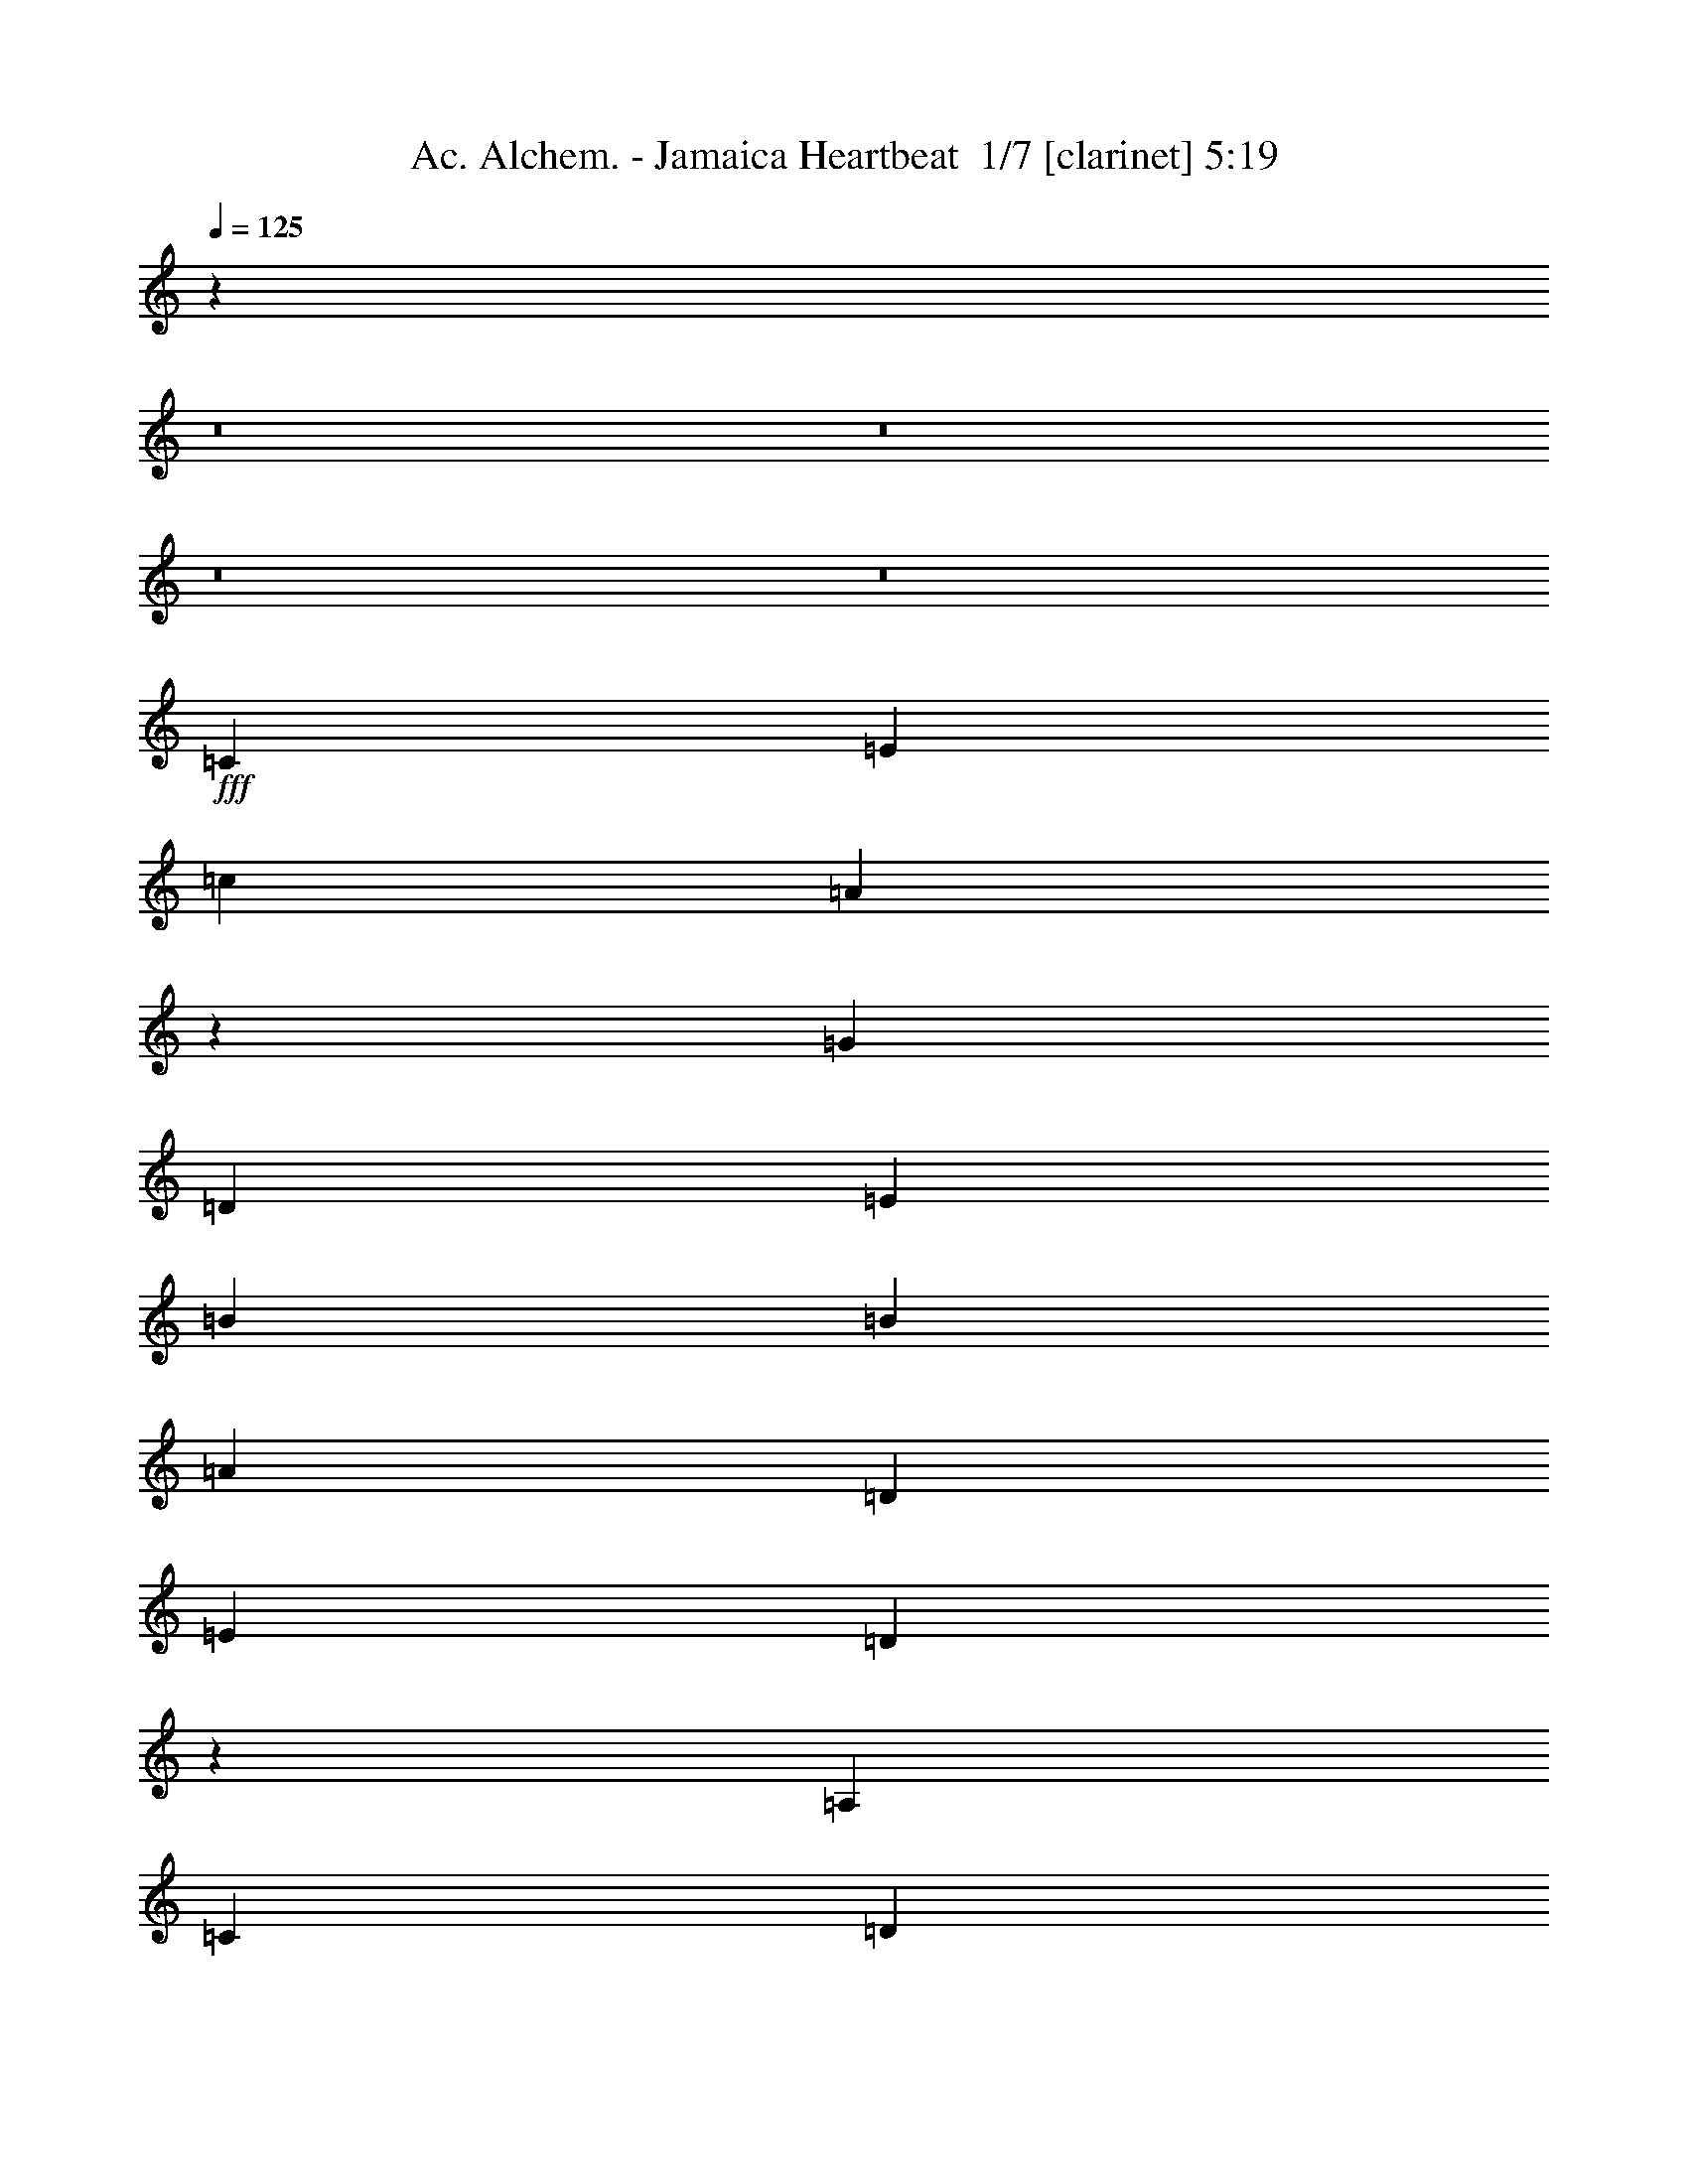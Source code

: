 % Produced with Bruzo's Transcoding Environment 2.0 alpha 
% Transcribed by Bruzo 

X:1
T: Ac. Alchem. - Jamaica Heartbeat  1/7 [clarinet] 5:19
Z: Transcribed with BruTE -10 311 4
L: 1/4
Q: 125
K: C
z106777/8000
z8/1
z8/1
z8/1
z8/1
+fff+
[=C2727/8000]
[=E341/1000]
[=c341/1000]
[=A127/400]
z583/1600
[=G1091/1600]
[=D341/500]
[=E6819/2000]
[=B341/1000]
[=B2727/8000]
[=A341/500]
[=D2727/8000]
[=E341/1000]
[=D501/250]
z3061/8000
[=A,341/1000]
[=C341/1000]
[=D2727/8000]
[=D341/1000]
[=E341/1000]
[=c1091/1600]
[=E341/2000]
[=D4091/8000]
[=C2689/800]
z17923/4000
[=C341/1000]
[=E2727/8000]
[=c341/1000]
[=A2471/8000]
z373/1000
[=G341/500]
[=D1091/1600]
[=E3221/1600]
z2989/8000
[=A2727/8000]
[=B341/1000]
[=c341/1000]
[=c1363/8000]
[=d1023/2000]
[=d2727/8000]
[=B341/500]
[=B2727/8000]
[=A15963/8000]
z3131/8000
[=A341/1000]
[=E2727/8000]
[=C341/1000]
[=D1091/800]
[=C10911/8000]
[=A,10911/8000]
[=C1091/800]
[=E10911/8000]
[=F341/1000]
[=D2727/8000]
[=B,341/1000]
[^G,2727/8000]
[=A,5223/8000]
z263/250
[=C2727/8000]
[=E341/1000]
[=c341/1000]
[=A2401/8000]
z1527/4000
[=G1091/1600]
[=D341/500]
[=E6819/2000]
[=B341/1000]
[=B2727/8000]
[=A341/500]
[=D2727/8000]
[=E341/1000]
[=D15893/8000]
z2/5
[=A,341/1000]
[=C341/1000]
[=D2727/8000]
[=D341/1000]
[=E341/1000]
[=c1091/1600]
[=E341/2000]
[=D4091/8000]
[=C10911/8000]
[=A,1091/1600]
[=C1091/1600]
[=B,8183/4000]
[=F341/1000]
[=D341/1000]
[=B,2727/8000]
[^G,341/1000]
[=A,5153/8000]
z1697/1600
[=C341/1000]
[=E2727/8000]
[=c341/1000]
[=A583/2000]
z3123/8000
[=c341/500]
[=d1091/1600]
[=A7983/4000]
z391/1000
[=A2727/8000]
[=B341/1000]
[=c2727/8000]
[=c341/2000]
[=d1023/2000]
[=d2727/8000]
[=B341/500]
[=B2727/8000]
[=A4081/2000]
z277/800
[=A341/1000]
[=E2727/8000]
[=C341/1000]
[=D1091/800]
[=C10911/8000]
[=A,10911/8000]
[=C1091/800]
[=E10911/8000]
[=G,2727/8000]
[=A,341/1000]
[=C21821/8000]
[=A,341/1000]
[=A,341/1000]
[=G2727/8000]
[=A341/1000]
[=c1091/1600]
[=c1091/1600]
[=d341/500]
[=c1091/800]
[^A8183/8000]
[^A341/1000]
[=A10911/8000]
[=C2727/8000]
[=D341/1000]
[=F1091/1600]
[=G341/1000]
[=A6819/4000]
[=F10433/8000]
z4211/2000
[=G2727/8000]
[=A6819/4000]
[=F10791/8000]
z223/320
[=C341/1000]
[=D341/1000]
[=C21821/8000]
[=C2727/8000]
[=C341/1000]
[=G341/1000]
[=A2727/8000]
[=c341/500]
[=c1091/1600]
[=d1091/1600]
[=f10911/8000]
[=d1091/800]
[=c10911/8000]
[=C341/1000]
[=D2727/8000]
[=F537/1600]
z2771/8000
[=G8183/8000]
[=G8183/8000]
[=A21363/8000]
z5913/8000
[=G8183/8000]
[=G1091/1600]
[=c341/1000]
[=G1091/1600]
[=A8183/4000]
[=G,341/1000]
[=A,2727/8000]
[=C341/500]
[=D2727/8000]
[=C341/500]
[=A,2727/8000]
[=C21579/8000]
z2849/4000
[=C2727/8000]
[=D341/1000]
[=C341/1000]
[=C1091/1600]
[=A,341/1000]
[=C5359/2000]
z73/100
[^D1091/1600]
[^D341/500]
[^D1091/1600]
[=F10911/8000]
[=G5383/8000]
z10983/8000
[=F1091/1600]
[=D1091/1600]
[=F1091/1600]
[=F341/1000]
[=G8183/8000]
[=A341/1000]
[=A2727/8000]
[=E341/1000]
[=D341/1000]
[=C2727/8000]
[=A,13603/8000]
z2763/8000
[=C341/1000]
[=E2727/8000]
[=c341/1000]
[=A1277/4000]
z2901/8000
[=G341/500]
[=D1091/1600]
[=E909/4000]
[=F1819/8000]
[=E23639/8000]
[=B341/1000]
[=B341/1000]
[=A1091/1600]
[=D341/1000]
[=E2727/8000]
[=D8023/4000]
z381/1000
[=A,341/1000]
[=C2727/8000]
[=D341/1000]
[=D2727/8000]
[=E341/1000]
[=c1091/1600]
[=E341/2000]
[=D1023/2000]
[=C1091/800]
[=A,341/500]
[=C1091/1600]
[=B,8183/4000]
[=F2727/8000]
[=D341/1000]
[=B,341/1000]
[^G,2727/8000]
[=A,2653/4000]
z8333/8000
[=C2727/8000]
[=E341/1000]
[=c341/1000]
[=A621/2000]
z2971/8000
[=c1091/1600]
[=d1091/1600]
[=A16119/8000]
z119/320
[=A341/1000]
[=B2727/8000]
[=c341/1000]
[=c341/2000]
[=d4091/8000]
[=d341/1000]
[=B1091/1600]
[=B341/1000]
[=A1997/1000]
z3117/8000
[=A341/1000]
[=E341/1000]
[=C2727/8000]
[=D10911/8000]
[=C1091/800]
[=D341/2000]
[^D341/2000]
[=C341/2000]
[=D341/2000]
[=C2727/8000]
[=A,341/1000]
[=C1091/1600]
[=D341/1000]
[=C341/1000]
[^D1363/8000]
[=E341/500]
[=C1869/4000]
z1717/8000
[=C341/2000]
[=D1091/1600]
[=C9547/4000]
[=A,2727/8000]
[=A,341/1000]
[=G341/1000]
[=A2727/8000]
[=c341/500]
[=c1091/1600]
[=d1091/1600]
[=c10911/8000]
[^A8183/8000]
[^A2727/8000]
[=A10911/8000]
[=C341/1000]
[=D2727/8000]
[=F341/500]
[=G2727/8000]
[=A6819/4000]
[=F5293/4000]
z16691/8000
[=G341/1000]
[=A6819/4000]
[=F10443/8000]
z5923/8000
[=C2727/8000]
[=D341/1000]
[=C21821/8000]
[=C341/1000]
[=C341/1000]
[=G2727/8000]
[=A341/1000]
[=c1091/1600]
[=c1091/1600]
[=d341/500]
[=f1091/800]
[=d10911/8000]
[=c1091/800]
[=C341/1000]
[=D341/1000]
[=F2337/8000]
z1559/4000
[=G8183/8000]
[=G8183/8000]
[=A5379/2000]
z18/25
[=G8183/8000]
[=G341/500]
[=c2727/8000]
[=G341/500]
[=A8183/4000]
[=G,2727/8000]
[=A,341/1000]
[=C1091/1600]
[=D341/1000]
[=C1091/1600]
[=A,341/1000]
[=C21731/8000]
z1109/1600
[=C341/1000]
[=D341/1000]
[=C2727/8000]
[=C1091/1600]
[=A,341/1000]
[=C21589/8000]
z711/1000
[^D1091/1600]
[^D1091/1600]
[^D1091/1600]
[=F10911/8000]
[=G1259/2000]
z1133/800
[=F1091/1600]
[=D341/500]
[=F1091/1600]
[=F2727/8000]
[=G8183/8000]
[=A341/1000]
[=A341/1000]
[=E2727/8000]
[=D341/1000]
[=C341/1000]
[=A,4851/1600]
z29279/2000
z8/1
z8/1
z8/1
z8/1
z8/1
z8/1
z8/1
z8/1
z8/1
[=A,341/1000]
[=A,2727/8000]
[=G341/1000]
[=A341/1000]
[=c1091/1600]
[=c1091/1600]
[=d341/500]
[=c1091/800]
[^A8183/8000]
[^A341/1000]
[=A1091/800]
[=C341/1000]
[=D341/1000]
[=F1091/1600]
[=G341/1000]
[=A6819/4000]
[=F10599/8000]
z16677/8000
[=c341/1000]
[=d341/1000]
[=c1091/1600]
[=A1091/1600]
[=c10457/8000]
z5909/8000
[=C341/1000]
[=D2727/8000]
[=C10911/4000]
[=C2727/8000]
[=C341/1000]
[=G341/1000]
[=A2727/8000]
[=c341/500]
[=c1091/1600]
[=d1091/1600]
[=f10911/8000]
[=d1091/800]
[=c10911/8000]
[=C341/1000]
[=D2727/8000]
[=F2351/8000]
z97/250
[=G8183/8000]
[=G8183/8000]
[=A8183/4000]
[=C341/1000]
[=D341/1000]
[=F677/2000]
z2747/8000
[=G8183/8000]
[=G1091/1600]
[=c341/1000]
[=G1091/1600]
[=A8183/4000]
[=G,341/1000]
[=A,2727/8000]
[=C341/500]
[=D2727/8000]
[=C1091/1600]
[=A,341/1000]
[=C4349/1600]
z1383/2000
[=C2727/8000]
[=D341/1000]
[=C341/1000]
[=C1091/1600]
[=A,341/1000]
[=C10801/4000]
z2837/4000
[^D1091/1600]
[^D341/500]
[^D1091/1600]
[=F1091/800]
[=G101/160]
z2829/2000
[=F341/500]
[=D1091/1600]
[=F1091/1600]
[=F341/1000]
[=G8183/8000]
[=A2727/8000]
[=A341/1000]
[=E341/1000]
[=D2727/8000]
[=C341/1000]
[=A,341/1000]
[=A,10541/8000]
z3097/8000
[=C341/1000]
[=E2727/8000]
[=c341/1000]
[=A17/50]
z547/1600
[=G341/500]
[=D1091/1600]
[=E909/4000]
[=F1819/8000]
[=E23639/8000]
[=B341/1000]
[=B341/1000]
[=A1091/1600]
[=D341/1000]
[=E2727/8000]
[=D4053/2000]
z1441/4000
[=A,2727/8000]
[=C341/1000]
[=D341/1000]
[=D2727/8000]
[=E341/1000]
[=c1091/1600]
[=E341/2000]
[=D1023/2000]
[=C1091/800]
[=A,1091/1600]
[=C341/500]
[=B,8183/4000]
[=F2727/8000]
[=D341/1000]
[=B,341/1000]
[^G,2727/8000]
[=A,1309/1000]
z1583/4000
[=C341/1000]
[=E341/1000]
[=c2727/8000]
[=A2651/8000]
z561/1600
[=G1091/1600]
[=D1091/1600]
[=E3257/1600]
z2809/8000
[=A2727/8000]
[=B341/1000]
[=c341/1000]
[=c341/2000]
[=d4091/8000]
[=d341/1000]
[=B1091/1600]
[=B341/1000]
[=A8071/4000]
z2951/8000
[=A341/1000]
[=E2727/8000]
[=C341/1000]
[=D10911/8000]
[=C1091/800]
[=A,341/1000]
[=G,341/1000]
[=A,1091/1600]
[=C341/1000]
[=B,2727/8000]
[=C341/500]
[=E2727/8000]
[=D341/1000]
[=E1091/1600]
[=F341/1000]
[=D2727/8000]
[=B,341/1000]
[^G,341/1000]
[=A,2701/4000]
z2059/2000
[=C341/1000]
[=E2727/8000]
[=c341/1000]
[=A2581/8000]
z1437/4000
[=G1091/1600]
[=D341/500]
[=E6819/2000]
[=B341/1000]
[=B341/1000]
[=A1091/1600]
[=D341/1000]
[=E2727/8000]
[=D16073/8000]
z3021/8000
[=A,2727/8000]
[=C341/1000]
[=D341/1000]
[=D2727/8000]
[=E341/1000]
[=c1091/1600]
[=E341/2000]
[=D1023/2000]
[=C1091/800]
[=A,1091/1600]
[=C341/500]
[=B,16109/8000]
z11167/8000
[=A,10833/8000]
z561/1600
[=C341/1000]
[=E341/1000]
[=c2727/8000]
[=A157/500]
z46/125
[=c1091/1600]
[=d1091/1600]
[=A8073/4000]
z737/2000
[=A2727/8000]
[=B341/1000]
[=c341/1000]
[=c341/2000]
[=d4091/8000]
[=d341/1000]
[=B1091/1600]
[=B341/1000]
[=A16003/8000]
z309/800
[=A341/1000]
[=E2727/8000]
[=C341/1000]
[=D10911/8000]
[=C1091/800]
[=A,10911/8000]
[=C1091/800]
[=E10911/8000]
[=F341/1000]
[=D2727/8000]
[=B,341/1000]
[^G,341/1000]
[=A,21821/4000]
[=E341/2000]
[=D1091/800]
[=D341/500]
[=D2727/8000]
[=E4041/2000]
z30787/4000
[=A,341/1000]
[=E341/1000]
[=G2727/8000]
[^F341/1000]
[=E341/1000]
[=D2727/8000]
[=E341/500]
[=D2727/8000]
[=C341/1000]
[=B,1091/1600]
[=B,1819/8000]
[=C909/4000]
[=B,909/4000]
[=A,341/1000]
[=A,21511/8000]
z2883/4000
[=C909/4000]
[=E909/4000]
[=B1819/8000]
[=d341/1000]
[=d2727/8000]
[=e341/1000]
[=e2727/8000]
[=e341/1000]
[=e10641/8000]
z3477/2000
[=A341/1000]
[=c2727/8000]
[=d341/1000]
[=e341/1000]
[=e3681/8000]
z887/4000
[=A341/1000]
[=d2727/8000]
[=d3771/8000]
z421/2000
[=G341/1000]
[=B341/1000]
[=B193/400]
z319/1600
[=G341/1000]
[=A2727/8000]
[=A79/160]
z753/4000
[=D2727/8000]
[=G341/1000]
[=G4039/8000]
z177/1000
[=D341/1000]
[=E341/1000]
[=E907/2000]
z1827/8000
[=C2727/8000]
[=D341/1000]
[=D1859/4000]
z1737/8000
[=C341/1000]
[=D341/2000]
[=E341/2000]
[=D341/2000]
[=C1363/8000]
[=D341/1000]
[=A,341/1000]
[=C2727/8000]
[=C341/1000]
[=A,21669/8000]
z1667/1600
[^D341/2000]
[=E341/1000]
[=A2727/8000]
[=c341/2000-]
[=d1/8-=c1/8]
+ppp+
[=d27/125]
+fff+
[=d2727/8000]
[=c13639/8000]
[=A2727/8000]
[=d341/1000]
[=d341/1000]
[=c6819/4000]
[=A2727/8000]
[=e341/1000]
[=e341/1000]
[=d6819/4000]
[=A341/1000]
[=e2727/8000]
[=e341/1000]
[=d6819/4000]
[=A341/1000]
[=e2727/8000]
[=f341/1000]
[=e341/1000]
[=c2727/8000]
[=A341/1000]
[=c341/1000]
[=d16331/8000]
z1381/4000
[=e341/1000]
[=g401/800]
z289/1600
[=g341/1000]
[=a10827/8000]
z19177/8000
[=G341/1000=B341/1000=e341/1000]
[=g2727/8000]
[^f341/1000]
[=e341/1000]
[=d2727/8000]
[=e341/1000]
[=c2727/8000]
[=d341/1000]
[=B341/1000]
[=c2727/8000]
[=A341/1000]
[=B341/1000]
[=G2727/8000]
[=A341/1000]
[=E2017/1000]
z4149/2000
[=E1091/1600]
[^F1091/1600]
[^F16247/4000]
z243/16

X:2
T: Ac. Alchem. - Jamaica Heartbeat  2/7 [basic bassoon] 5:19
Z: Transcribed with BruTE -17 244 8
L: 1/4
Q: 125
K: C
z10927/1000
z8/1
z8/1
z8/1
z8/1
z8/1
z8/1
z8/1
z8/1
z8/1
z8/1
z8/1
z8/1
z8/1
z8/1
z8/1
+mp+
[=C17457/1600=G17457/1600]
[=D17457/1600=A17457/1600]
[=C17457/1600=G17457/1600]
[=D21821/2000=A21821/2000]
[=G17457/1600=c17457/1600]
[^G2179/200^d2179/200]
z5829/500
z8/1
z8/1
z8/1
z8/1
[=C17457/1600=G17457/1600]
[=D21821/2000=A21821/2000]
[=C17457/1600=G17457/1600]
[=D17457/1600=A17457/1600]
[=G17457/1600=c17457/1600]
[^G21703/2000^d21703/2000]
z491/32
z8/1
z8/1
z8/1
z8/1
z8/1
z8/1
z8/1
z8/1
z8/1
[=C17457/1600=G17457/1600]
[=D17457/1600=A17457/1600]
[=C21821/2000=G21821/2000]
[=D17457/1600=A17457/1600]
[=G17457/1600=c17457/1600]
[^G43413/4000^d43413/4000]
z83/8
z8/1
z8/1
z8/1
z8/1
z8/1
z8/1
z8/1
z8/1
z8/1
z8/1
z8/1
z8/1
z8/1
z8/1
z8/1
z8/1
z8/1
z8/1
z8/1
z8/1
z8/1
z8/1

X:3
T: Ac. Alchem. - Jamaica Heartbeat  3/7 [bruesque bassoon] 5:19
Z: Transcribed with BruTE 35 209 6
L: 1/4
Q: 125
K: C
+mp+
[=A87/16=e87/16=a87/16=c'87/16]
z5473/1000
[=d8179/2000=e8179/2000=a8179/2000]
z54569/8000
[=A21821/4000=e21821/4000=a21821/4000=c'21821/4000]
[=B43643/8000=d43643/8000=g43643/8000=b43643/8000]
[=F21821/4000=c21821/4000=f21821/4000=a21821/4000]
[=F2719/500=c2719/500=f2719/500=a2719/500]
z2797/4000
[=A2727/8000=c2727/8000=e2727/8000]
[=c2679/8000=e2679/8000=a2679/8000]
z9559/2000
[=A341/1000=c341/1000=e341/1000]
[=c317/1000=e317/1000=a317/1000]
z38379/8000
[=A2727/8000=c2727/8000=e2727/8000]
[=c1197/4000=e1197/4000=a1197/4000]
z38521/8000
[=A341/1000=c341/1000=e341/1000]
[=c2251/8000=e2251/8000=a2251/8000]
z38663/8000
[=A341/1000=c341/1000=e341/1000]
[=c2609/8000=e2609/8000=a2609/8000]
z19153/4000
[=A2727/8000=c2727/8000=e2727/8000]
[=c2467/8000=e2467/8000=a2467/8000]
z2403/500
[=A341/1000=c341/1000=e341/1000]
[=c581/2000=e581/2000=a581/2000]
z3859/800
[=A341/1000=c341/1000=e341/1000]
[=c1341/4000=e1341/4000=a1341/4000]
z38233/8000
[=A2727/8000=c2727/8000=e2727/8000]
[=c127/400=e127/400=a127/400]
z307/64
[=A341/1000=c341/1000=e341/1000]
[=c2397/8000=e2397/8000=a2397/8000]
z38517/8000
[=A341/1000=c341/1000=e341/1000]
[=c451/1600=e451/1600=a451/1600]
z1933/400
[=A341/1000=c341/1000=e341/1000]
[=c653/2000=e653/2000=a653/2000]
z19151/4000
[=A341/1000=c341/1000=e341/1000]
[=c247/800=e247/800=a247/800]
z7689/1600
[=A2727/8000=c2727/8000=e2727/8000]
[=c291/1000=e291/1000=a291/1000]
z38587/8000
[=A341/1000=c341/1000=e341/1000]
[=c537/1600=e537/1600=a537/1600]
z38229/8000
[=A341/1000=c341/1000=e341/1000]
[=c2543/8000=e2543/8000=a2543/8000]
z713/50
z8/1
z8/1
z8/1
z8/1
z8/1
z8/1
z8/1
[=A341/1000=c341/1000=e341/1000]
[=c673/2000=e673/2000=a673/2000]
z38223/8000
[=A2727/8000=c2727/8000=e2727/8000]
[=c51/160=e51/160=a51/160]
z7673/1600
[=A341/1000=c341/1000=e341/1000]
[=c2407/8000=e2407/8000=a2407/8000]
z38507/8000
[=A341/1000=c341/1000=e341/1000]
[=c453/1600=e453/1600=a453/1600]
z16597/4000
+p+
[=A341/500=e341/500=a341/500-=c'341/500-]
+mp+
[=A2727/8000-=c2727/8000=e2727/8000=a2727/8000=c'2727/8000-]
[=c2623/8000=e2623/8000-=a2623/8000-=A2623/8000-=c'2623/8000-]
+ppp+
[=A139/200=e139/200=a139/200=c'139/200]
+p+
[=e67/25=a67/25=c'67/25]
z2823/2000
+mp+
[=A341/1000=c341/1000=e341/1000]
[=c31/100=e31/100=a31/100]
z19217/4000
[=A341/1000=c341/1000=e341/1000]
[=c1169/4000=e1169/4000=a1169/4000]
z38577/8000
[=A2727/8000=c2727/8000=e2727/8000]
[=c337/1000=e337/1000=a337/1000]
z13559/1000
z8/1
z8/1
z8/1
z8/1
z8/1
z8/1
z8/1
+ff+
[=a341/1000]
+mp+
[=a1/8]
z27/125
[=c1/8=e1/8=a1/8]
z1727/8000
[=c1/8=e1/8=a1/8]
z557/1000
[=a1/8]
z1727/8000
[=c1/8=e1/8=a1/8]
z27/125
[=c1/8=e1/8=a1/8]
z891/1600
[=a1/8]
z27/125
[=c1/8=e1/8=a1/8]
z1727/8000
[=c1/8=e1/8=a1/8]
z557/1000
[=a1/8]
z1727/8000
[=c1/8=e1/8=a1/8]
z27/125
[=c1/8=e1/8=a1/8]
z891/1600
[=a1/8]
z27/125
[=c1/8=e1/8=a1/8]
z27/125
[=c1/8=e1/8=a1/8]
z891/1600
[=a1/8]
z27/125
[=c1/8=e1/8=a1/8]
z1727/8000
[=c1/8=e1/8=a1/8]
z557/1000
[=a1/8]
z1727/8000
[=c1/8=e1/8=a1/8]
z27/125
[=c1/8=e1/8=a1/8]
z891/1600
[=a1/8]
z27/125
[=c1/8=e1/8=a1/8]
z1727/8000
[=c1/8=e1/8=a1/8]
z557/1000
[=a1/8]
z1727/8000
[=c1/8=e1/8=a1/8]
z27/125
[=c1/8=e1/8=a1/8]
z891/1600
[=a1/8]
z27/125
[=c1/8=e1/8=a1/8]
z27/125
[=c1/8=e1/8=a1/8]
z891/1600
[=a1/8]
z27/125
[=c1/8=e1/8=a1/8]
z1727/8000
[=c1/8=e1/8=a1/8]
z891/1600
[=a1/8]
z27/125
[=c1/8=e1/8=a1/8]
z27/125
[=c1/8=e1/8=a1/8]
z891/1600
[=a1/8]
z27/125
[=c1/8=e1/8=a1/8]
z1727/8000
[=c1/8=e1/8=a1/8]
z557/1000
[=a1/8]
z1727/8000
[=c1/8=e1/8=a1/8]
z27/125
[=c1/8=e1/8=a1/8]
z891/1600
[=a1/8]
z27/125
[=c1/8=e1/8=a1/8]
z27/125
[=c1/8=e1/8=a1/8]
z891/1600
[=a1/8]
z27/125
[=c1/8=e1/8=a1/8]
z1727/8000
[=c1/8=e1/8=a1/8]
z891/1600
[=a1/8]
z27/125
[=c1/8=e1/8=a1/8]
z27/125
[=c1/8=e1/8=a1/8]
z891/1600
[=a1/8]
z27/125
[=c1/8=e1/8=a1/8]
z1727/8000
[=c1/8=e1/8=a1/8]
z557/1000
[=a1/8]
z1727/8000
[=c1/8=e1/8=a1/8]
z27/125
[=c1/8=e1/8=a1/8]
z891/1600
[=a1/8]
z27/125
[=c1/8=e1/8=a1/8]
z27/125
[=c1/8=e1/8=a1/8]
z891/1600
[=a1/8]
z1727/8000
[=c1/8=e1/8=a1/8]
z27/125
[=c1/8=e1/8=a1/8]
z891/1600
[=a1/8]
z27/125
[=c1/8=e1/8=a1/8]
z27/125
[=c1/8=e1/8=a1/8]
z891/1600
[=a1/8]
z27/125
[=c1/8=e1/8=a1/8]
z1727/8000
[=c1/8=e1/8=a1/8]
z557/1000
[=a1/8]
z1727/8000
[=c1/8=e1/8=a1/8]
z27/125
[=c1/8=e1/8=a1/8]
z891/1600
[=a1/8]
z27/125
[=c1/8=e1/8=a1/8]
z1727/8000
[=c1/8=e1/8=a1/8]
z557/1000
[=a1/8]
z1727/8000
[=c1/8=e1/8=a1/8]
z27/125
[=c1/8=e1/8=a1/8]
z891/1600
[=a1/8]
z27/125
[=c1/8=e1/8=a1/8]
z27/125
[=c1/8=e1/8=a1/8]
z891/1600
[=a1/8]
z27/125
[=c1/8=e1/8=a1/8]
z1727/8000
[=c1/8=e1/8=a1/8]
z557/1000
[=a1/8]
z1727/8000
[=c1/8=e1/8=a1/8]
z27/125
[=c1/8=e1/8=a1/8]
z891/1600
[=a1/8]
z27/125
[=c1/8=e1/8=a1/8]
z1727/8000
[=c1/8=e1/8=a1/8]
z557/1000
[=a1/8]
z1727/8000
[=c1/8=e1/8=a1/8]
z27/125
[=c1/8=e1/8=a1/8]
z891/1600
[=a1/8]
z27/125
[=c1/8=e1/8=a1/8]
z27/125
[=c1/8=e1/8=a1/8]
z891/1600
[=a1/8]
z27/125
[=c1/8=e1/8=a1/8]
z1727/8000
[=c1/8=e1/8=a1/8]
z557/1000
[=a1/8]
z1727/8000
[=c1/8=e1/8=a1/8]
z27/125
[=c1/8=e1/8=a1/8]
z891/1600
[=a1/8]
z27/125
[=c1/8=e1/8=a1/8]
z1727/8000
[=c1/8=e1/8=a1/8]
z557/1000
[=a1/8]
z1727/8000
[=c1/8=e1/8=a1/8]
z27/125
[=c1/8=e1/8=a1/8]
z891/1600
[=a1/8]
z27/125
[=c1/8=e1/8=a1/8]
z27/125
[=c1/8=e1/8=a1/8]
z891/1600
[=a1/8]
z27/125
[=c1/8=e1/8=a1/8]
z1727/8000
[=c1/8=e1/8=a1/8]
z891/1600
[=a1/8]
z27/125
[=c1/8=e1/8=a1/8]
z27/125
[=c1/8=e1/8=a1/8]
z891/1600
[=a1/8]
z27/125
[=c1/8=e1/8=a1/8]
z1727/8000
[=c1/8=e1/8=a1/8]
z557/1000
[=a1/8]
z1727/8000
[=c1/8=e1/8=a1/8]
z27/125
[=c1/8=e1/8=a1/8]
z891/1600
[=a1/8]
z27/125
[=c1/8=e1/8=a1/8]
z27/125
[=c1/8=e1/8=a1/8]
z891/1600
[=a1/8]
z27/125
[=c1/8=e1/8=a1/8]
z1727/8000
[=c1/8=e1/8=a1/8]
z891/1600
[=a1/8]
z27/125
[=c1/8=e1/8=a1/8]
z27/125
[=c1/8=e1/8=a1/8]
z891/1600
[=a1/8]
z27/125
[=c1/8=e1/8=a1/8]
z1727/8000
[=c1/8=e1/8=a1/8]
z557/1000
[=a1/8]
z1727/8000
[=c1/8=e1/8=a1/8]
z27/125
[=c1/8=e1/8=a1/8]
z891/1600
[=a1/8]
z27/125
[=c1/8=e1/8=a1/8]
z27/125
[=c1/8=e1/8=a1/8]
z891/1600
[=a1/8]
z1727/8000
[=c1/8=e1/8=a1/8]
z27/125
[=c1/8=e1/8=a1/8]
z891/1600
[=a1/8]
z27/125
[=c1/8=e1/8=a1/8]
z27/125
[=c1/8=e1/8=a1/8]
z891/1600
[=a1/8]
z27/125
[=c1/8=e1/8=a1/8]
z1727/8000
[=c1/8=e1/8=a1/8]
z557/1000
[=a1/8]
z1727/8000
[=c1/8=e1/8=a1/8]
z27/125
[=c1/8=e1/8=a1/8]
z891/1600
[=a1/8]
z27/125
[=c1/8=e1/8=a1/8]
z27/125
[=c1/8=e1/8=a1/8]
z891/1600
[=a1/8]
z1727/8000
[=c1/8=e1/8=a1/8]
z27/125
[=c1/8=e1/8=a1/8]
z891/1600
[=a1/8]
z27/125
[=c1/8=e1/8=a1/8]
z27/125
[=c1/8=e1/8=a1/8]
z891/1600
[=a1/8]
z27/125
[=c1/8=e1/8=a1/8]
z1727/8000
[=c1/8=e1/8=a1/8]
z557/1000
[=a1/8]
z1727/8000
[=c1/8=e1/8=a1/8]
z27/125
[=c1/8=e1/8=a1/8]
z891/1600
[=a1/8]
z27/125
[=c1/8=e1/8=a1/8]
z1727/8000
[=c1/8=e1/8=a1/8]
z557/1000
[=a1/8]
z1727/8000
[=c1/8=e1/8=a1/8]
z27/125
[=c1/8=e1/8=a1/8]
z891/1600
[=a1/8]
z27/125
[=c1/8=e1/8=a1/8]
z27/125
[=c1/8=e1/8=a1/8]
z891/1600
[=a1/8]
z27/125
[=c1/8=e1/8=a1/8]
z1727/8000
[=c1/8=e1/8=a1/8]
z557/1000
[=a1/8]
z1727/8000
[=c1/8=e1/8=a1/8]
z27/125
[=c1/8=e1/8=a1/8]
z891/1600
[=a1/8]
z27/125
[=c1/8=e1/8=a1/8]
z1727/8000
[=c1/8=e1/8=a1/8]
z557/1000
[=a1/8]
z1727/8000
[=c1/8=e1/8=a1/8]
z27/125
[=c1/8=e1/8=a1/8]
z891/1600
[=a1/8]
z27/125
[=c1/8=e1/8=a1/8]
z27/125
[=c1/8=e1/8=a1/8]
z82891/8000
z8/1
z8/1
z8/1
z8/1
z8/1
z8/1
z8/1
[=A341/1000=c341/1000=e341/1000]
[=c1179/4000=e1179/4000=a1179/4000]
z9639/2000
[=A341/1000=c341/1000=e341/1000]
[=c679/2000=e679/2000=a679/2000]
z38199/8000
[=A2727/8000=c2727/8000=e2727/8000]
[=c1287/4000=e1287/4000=a1287/4000]
z38341/8000
[=A341/1000=c341/1000=e341/1000]
[=c2431/8000=e2431/8000=a2431/8000]
z9621/2000
[=A2727/8000=c2727/8000=e2727/8000]
[=c2289/8000=e2289/8000=a2289/8000]
z19313/4000
[=A341/1000=c341/1000=e341/1000]
[=c1323/4000=e1323/4000=a1323/4000]
z9567/2000
[=A341/1000=c341/1000=e341/1000]
[=c313/1000=e313/1000=a313/1000]
z38411/8000
[=A2727/8000=c2727/8000=e2727/8000]
[=c1181/4000=e1181/4000=a1181/4000]
z4183/2000
[=G2727/8000=B2727/8000=d2727/8000]
[=B2541/8000=d2541/8000=g2541/8000]
z16553/8000
[=A341/1000=c341/1000=e341/1000]
[=c2719/8000=e2719/8000=a2719/8000]
z7639/1600
[=A341/1000=c341/1000=e341/1000]
[=c2577/8000=e2577/8000=a2577/8000]
z19169/4000
[=A2727/8000=c2727/8000=e2727/8000]
[=c487/1600=e487/1600=a487/1600]
z481/100
[=A341/1000=c341/1000=e341/1000]
[=c573/2000=e573/2000=a573/2000]
z19311/4000
[=A341/1000=c341/1000=e341/1000]
[=c53/160=e53/160=a53/160]
z7653/1600
[=A341/1000=c341/1000=e341/1000]
[=c2507/8000=e2507/8000=a2507/8000]
z38407/8000
[=A341/1000=c341/1000=e341/1000]
[=c473/1600=e473/1600=a473/1600]
z771/160
[=A2727/8000=c2727/8000=e2727/8000]
[=c2723/8000=e2723/8000=a2723/8000]
z2387/500
[=A1/8=c1/8=e1/8]
z27/125
[=c1/8=e1/8=a1/8]
z1727/8000
[=A341/500=e341/500=a341/500-=b341/500-]
[=A1/8-=c1/8=e1/8-=a1/8-=b1/8-]
+ppp+
[=A1727/8000-=e1727/8000=a1727/8000=b1727/8000-]
+mp+
[=c1/8=e1/8-=a1/8-=A1/8-=b1/8-]
+ppp+
[=A7183/8000=e7183/8000=a7183/8000-=b7183/8000-]
+mp+
[=A1/8-=c1/8=e1/8-=a1/8-=b1/8-]
+ppp+
[=A27/125-=e27/125=a27/125=b27/125-]
+mp+
[=c1/8=e1/8-=a1/8-=A1/8-=b1/8-]
+ppp+
[=A7183/8000=e7183/8000=a7183/8000-=b7183/8000-]
+mp+
[=A1/8-=c1/8=e1/8-=a1/8-=b1/8-]
+ppp+
[=A1727/8000-=e1727/8000=a1727/8000=b1727/8000-]
+mp+
[=c1/8=e1/8-=a1/8-=A1/8-=b1/8-]
+ppp+
[=A27/125=e27/125=a27/125=b27/125]
+pp+
[=e341/2000]
+ppp+
[=d4091/8000-]
+mp+
[=A1/8=c1/8=e1/8=d1/8-]
+ppp+
[=d27/125-]
+mp+
[=c1/8=e1/8=a1/8=d1/8-]
+ppp+
[=d3091/8000]
+pp+
[=d1023/2000-]
+mp+
[=A341/2000=c341/2000=e341/2000=d341/2000]
+pp+
[=d341/2000-]
+mp+
[=c1363/8000=e1363/8000=a1363/8000=d1363/8000]
+ppp+
[=e341/400]
+mp+
[=A1/8=c1/8=e1/8-]
+ppp+
[=e1727/8000]
+mp+
[=c1/8=e1/8-=a1/8]
+ppp+
[=e5617/8000]
z783/4000
+mp+
[=A1/8=c1/8=e1/8]
z27/125
[=c1/8=e1/8=a1/8]
z7183/8000
[=A1/8=c1/8=e1/8]
z1727/8000
[=c1/8=e1/8=a1/8]
z7183/8000
[=A1/8=c1/8=e1/8]
z27/125
[=c1/8=e1/8=a1/8]
z7183/8000
[=A1/8=c1/8=e1/8]
z27/125
[=c1/8=e1/8=a1/8]
z3591/4000
[=A1/8=c1/8=e1/8]
z27/125
[=c1/8=e1/8=a1/8]
z7183/8000
[=A1/8=c1/8=e1/8]
z27/125
[=c1/8=e1/8=a1/8]
z7183/8000
[=A1/8=c1/8=e1/8]
z1727/8000
[=c1/8=e1/8=a1/8]
z7183/8000
[=A1/8=c1/8=e1/8]
z27/125
[=c1/8=e1/8=a1/8]
z7183/8000
[=A1/8=c1/8=e1/8]
z27/125
[=c1/8=e1/8=a1/8]
z3591/4000
[=A1/8=c1/8=e1/8]
z27/125
[=c1/8=e1/8=a1/8]
z7183/8000
[=A1/8=c1/8=e1/8]
z27/125
[=c1/8=e1/8=a1/8]
z7183/8000
[=A1/8=c1/8=e1/8]
z1727/8000
[=c1/8=e1/8=a1/8]
z7183/8000
[=A1/8=c1/8=e1/8]
z27/125
[=c1/8=e1/8=a1/8]
z7183/8000
[=A1/8=c1/8=e1/8]
z1727/8000
[=c1/8=e1/8=a1/8]
z7183/8000
[=A1/8=c1/8=e1/8]
z27/125
[=c1/8=e1/8=a1/8]
z7183/8000
[=A1/8=c1/8=e1/8]
z27/125
[=c1/8=e1/8=a1/8]
z7183/8000
[=A1/8=c1/8=e1/8]
z1727/8000
[=c1/8=e1/8=a1/8]
z7183/8000
[=A1/8=c1/8=e1/8]
z27/125
[=c1/8=e1/8=a1/8]
z7183/8000
[=A1/8=c1/8=e1/8]
z1727/8000
[=c1/8=e1/8=a1/8]
z7183/8000
[=A1/8=c1/8=e1/8]
z27/125
[=c1/8=e1/8=a1/8]
z7183/8000
[=A1/8=c1/8=e1/8]
z27/125
[=c1/8=e1/8=a1/8]
z7183/8000
[=A1/8=c1/8=e1/8]
z1727/8000
[=c1/8=e1/8=a1/8]
z7183/8000
[=A1/8=c1/8=e1/8]
z27/125
[=c1/8=e1/8=a1/8]
z7183/8000
[=A1/8=c1/8=e1/8]
z1727/8000
[=c1/8=e1/8=a1/8]
z7183/8000
[=A1/8=c1/8=e1/8]
z27/125
[=c1/8=e1/8=a1/8]
z7183/8000
[=A1/8=c1/8=e1/8]
z27/125
[=c1/8=e1/8=a1/8]
z7183/8000
[=A1/8=c1/8=e1/8]
z1727/8000
[=c1/8=e1/8=a1/8]
z7183/8000
[=A1/8=c1/8=e1/8]
z27/125
[=c1/8=e1/8=a1/8]
z7183/8000
[=A1/8=c1/8=e1/8]
z1727/8000
[=c1/8=e1/8=a1/8]
z7183/8000
[=A1/8=c1/8=e1/8]
z27/125
[=c1/8=e1/8=a1/8]
z7183/8000
[=A1/8=c1/8=e1/8]
z27/125
[=c1/8=e1/8=a1/8]
z7183/8000
[=A1/8=c1/8=e1/8]
z1727/8000
[=c1/8=e1/8=a1/8]
z7183/8000
[=A1/8=c1/8=e1/8]
z27/125
[=c1/8=e1/8=a1/8]
z7183/8000
[=A1/8=c1/8=e1/8]
z1727/8000
[=c1/8=e1/8=a1/8]
z7183/8000
[=A1/8=c1/8=e1/8]
z27/125
[=c1/8=e1/8=a1/8]
z7183/8000
[=A1/8=c1/8=e1/8]
z27/125
[=c1/8=e1/8=a1/8]
z3591/4000
[=A1/8=c1/8=e1/8]
z27/125
[=c1/8=e1/8=a1/8]
z7183/8000
[=A1/8=c1/8=e1/8]
z27/125
[=c1/8=e1/8=a1/8]
z7183/8000
[=A1/8=c1/8=e1/8]
z1727/8000
[=c1/8=e1/8=a1/8]
z7183/8000
[=A1/8=c1/8=e1/8]
z27/125
[=c1/8=e1/8=a1/8]
z7183/8000
[=A1/8=c1/8=e1/8]
z1727/8000
[=c1/8=e1/8=a1/8]
z7183/8000
[=A1/8=c1/8=e1/8]
z27/125
[=c1/8=e1/8=a1/8]
z7183/8000
[=A1/8=c1/8=e1/8]
z27/125
[=c1/8=e1/8=a1/8]
z7183/8000
[=A1/8=c1/8=e1/8]
z1727/8000
[=c1/8=e1/8=a1/8]
z7183/8000
[=A1/8=c1/8=e1/8]
z27/125
[=c1/8=e1/8=a1/8]
z7183/8000
[=A1/8=c1/8=e1/8]
z1727/8000
[=c1/8=e1/8=a1/8]
z7183/8000
[=A1/8=c1/8=e1/8]
z27/125
[=c1/8=e1/8=a1/8]
z7183/8000
[=A1/8=c1/8=e1/8]
z27/125
[=c1/8=e1/8=a1/8]
z7183/8000
[=A1/8=c1/8=e1/8]
z1727/8000
[=c1/8=e1/8=a1/8]
z7183/8000
+pp+
[=A1/8=c1/8=e1/8]
z27/125
[=c1/8=e1/8=a1/8]
z7183/8000
[=A1/8=c1/8=e1/8]
z1727/8000
[=c1/8=e1/8=a1/8]
z7183/8000
+ppp+
[=A1/8=c1/8=e1/8]
z27/125
[=c1/8=e1/8=a1/8]
z7183/8000
[=A1/8=c1/8=e1/8]
z27/125
[=c1/8=e1/8=a1/8]
z5887/2000
+mp+
[=A65307/8000=e65307/8000=a65307/8000=c'65307/8000]
z101/16

X:4
T: Ac. Alchem. - Jamaica Heartbeat  4/7 [horn] 5:19
Z: Transcribed with BruTE -46 182 9
L: 1/4
Q: 125
K: C
z25041/1600
z8/1
z8/1
z8/1
z8/1
z8/1
z8/1
z8/1
z8/1
z8/1
z8/1
z8/1
+p+
[=A,2159/1600]
z32847/8000
+mp+
[=A,21653/8000]
z22961/2000
z8/1
z8/1
z8/1
+ff+
[=F,1091/1600]
[=A,1091/1600]
[=C1091/1600]
[=F,5291/8000]
z88913/8000
z8/1
+f+
[=G8183/8000]
[=G1091/1600]
[=c341/1000]
[=G1091/1600]
[=A10883/4000]
z7097/500
z8/1
z8/1
z8/1
+p+
[=A,653/500]
z82691/8000
z8/1
z8/1
z8/1
z8/1
+ff+
[=F,1091/1600]
[=A,341/500]
[=C1091/1600]
[=F,5443/8000]
z2219/200
z8/1
+f+
[=G8183/8000]
[=G341/500]
[=c2727/8000]
[=G341/500]
[=A10709/4000]
z74249/8000
z8/1
z8/1
+mp+
[=G2727/8000]
[=G341/1000]
[=A287/1000]
z781/320
[=E99/320]
z2981/8000
[=G2519/8000]
z6923/4000
[=E341/1000]
[=D341/1000]
[=C1349/4000]
z3417/2000
[=D,2727/8000]
[=E,521/1600]
z2789/4000
[=G,341/1000]
[=A,1347/4000]
z5489/8000
[=D2727/8000]
[=E571/2000]
z1681/800
[=E,341/1000]
[=G,2727/8000]
[=A,447/1600]
z3221/8000
[=C2279/8000]
z397/1000
[=D581/2000]
z3131/8000
[=E2369/8000]
z3087/8000
[=G2413/8000]
z1521/4000
[=A2479/4000]
z16863/8000
[=B5137/8000]
z4853/2000
[=c647/2000]
z2867/8000
[=B341/1000]
[=A2727/8000]
[=G341/1000]
[=E341/1000]
[^D2727/8000]
[=D341/1000]
[=C341/1000]
[=A,2539/8000]
z729/2000
[=C341/1000]
[=D2727/8000]
[=E341/1000]
[=G341/1000]
[=A2673/8000]
z8237/8000
[=D341/2000]
[^D21821/8000]
[=D341/1000]
[=C2727/8000]
[=A,341/1000]
[=G,341/2000-]
[^D,341/2000=G,341/2000]
[=D,1091/1600]
[=C,341/1000]
[=A,8183/4000]
[=A,2727/8000]
[=C341/1000]
[=D341/1000]
[=E2727/8000]
[=C341/1000]
[=D2727/8000]
[=A,341/2000-]
[=C1/8-=A,1/8]
+ppp+
[=C27/125]
+mp+
[=E,341/1000]
[=G,2727/8000]
[=E,341/1000]
[=E,341/1000]
[=G,2727/8000]
[=A,341/1000]
[=C2727/8000]
[=E341/1000]
[=G341/1000]
[=A653/2000]
z5513/4000
[=G341/1000]
[=G1363/8000]
[=A341/1000]
[=G341/1000]
[=E2727/8000]
[^D341/1000]
[=D341/1000]
[=C2727/8000]
[=A,2517/8000]
z2939/8000
[=C2561/8000]
z1447/4000
[=D1303/4000]
z2849/8000
[=E2651/8000]
z561/1600
[=G539/1600]
z12307/8000
[=c5193/8000]
z5717/8000
[=A5283/8000]
z1407/2000
[=G1343/2000]
z4133/4000
[=c341/1000]
[=B2727/8000]
[=A341/1000]
[^G5051/8000]
z783/2000
[=F341/1000]
[=E2727/8000]
[=D341/1000]
[=C341/1000]
[=B,1363/8000]
[=C341/2000]
[=B,341/1000]
[=A,2727/8000]
[^G,341/1000]
[=B,341/1000]
[=F,2727/8000]
[=D,341/1000]
[=E,341/1000]
[=D,2727/8000]
[=C,10909/8000]
z273/800
[=E227/800]
z637/1600
[=C3637/8000]
[=D3637/8000]
[=G3637/8000]
[=E2727/8000]
[=C10911/8000]
[=D8183/8000]
[=A,2727/8000]
[=C1357/1000]
z4787/2000
[=c147/500]
z97/250
[=B599/2000]
z3059/8000
[=A341/1000]
[=G2727/8000]
[^F341/1000]
[=F341/1000]
[=E2727/8000]
[=D341/1000]
[=C341/1000]
[=B,2727/8000]
[=A,341/1000]
[^G,341/1000]
[=B,2727/8000]
[=D341/1000]
[=E2727/8000]
[=F1241/4000]
z1487/4000
[=E1263/4000]
z2929/8000
[=G1819/8000]
+pp+
[^G909/4000]
[=G909/4000]
+mp+
[=F341/1000]
[=c1347/2000]
z559/1600
[=d541/1600]
z11/32
[=c43/32]
z120177/8000
[=A,341/500]
[=F,1091/1600]
[=G,1091/1600]
[=F,4957/8000]
z89247/8000
z8/1
+f+
[=G8183/8000]
[=G1091/1600]
[=c341/1000]
[=G1091/1600]
[=A2679/1000]
z43837/4000
[^D1091/1600]
[^D341/500]
[^D1091/1600]
[=F1091/800]
[=G101/160]
z2829/2000
+mp+
[=F341/500]
[=D1091/1600]
[=F1091/1600]
[=F341/1000]
[=G8183/8000]
[=A2727/8000]
[=A341/1000]
[=E341/1000]
[=D681/2000]
z49101/8000
+pp+
[=E,15899/8000]
z27743/8000
[=D,16257/8000]
z13693/4000
+f+
[=C5307/4000]
z11207/8000
[=B,10793/8000]
z2757/2000
[=A,1309/1000]
z3987/400
z8/1
z8/1
[=e263/400]
z2923/8000
+mp+
[=C341/1000]
[=B,7849/8000]
z12441/4000
+f+
[=D2559/4000]
z613/1600
+mp+
[=B,341/1000]
[=A,7707/8000]
z1001/320
+f+
[=a419/320]
z5891/8000
+mp+
[=C1091/1600]
[=D10911/8000]
[=E1091/800]
[=D,21333/8000=A,21333/8000]
z89237/8000
z8/1
[=A,43263/8000]
z33111/8000
[=D2727/8000]
[=C341/1000]
[=A,341/1000]
[=C1091/1600]
[=C341/1000]
[=D16023/8000]
z20543/2000
[=C341/1000]
[=D2727/8000]
[=E341/1000]
[=C341/1000]
[=D2727/8000]
[=B,341/1000]
[=C2481/4000]
z2777/800
+p+
[=A,2723/800]
z6143/1000
+pp+
[=G,341/1000]
[=G,1091/1600]
[=A,2727/8000]
[=C341/1000]
[=C1091/1600]
[=C341/1000]
[=E341/1000]
[=E1091/1600]
[=G341/1000]
[=A1281/2000]
z60339/8000
+mp+
[=A21661/8000]
z11071/8000
+pp+
[=A341/1000]
[=A2727/8000]
[=G2487/4000]
z178/125
[=C341/1000]
[=C2727/8000]
[=A,5153/8000]
z6723/800
z8/1
+mp+
[=a21821/8000]
[=a21821/8000]
[=d5407/2000]
z29/2

X:5
T: Ac. Alchem. - Jamaica Heartbeat  5/7 [lute of ages] 5:19
Z: Transcribed with BruTE -12 146 7
L: 1/4
Q: 125
K: C
z1091/1600
+mp+
[=A,509/1600=E509/1600=A509/1600=a509/1600]
z1673/1600
[=A,527/1600=E527/1600=A527/1600=a527/1600]
z2069/2000
[=A,681/2000=E681/2000=A681/2000=c681/2000=a681/2000]
z8187/8000
[=A,2313/8000=E2313/8000=A2313/8000=c2313/8000=a2313/8000]
z8597/8000
[=A,2403/8000=E2403/8000=G2403/8000=a2403/8000]
z2127/2000
[=A,623/2000=E623/2000=G623/2000=a623/2000]
z4209/4000
[=A,1291/4000=E1291/4000=G1291/4000=a1291/4000]
z8329/8000
[=A,2671/8000=E2671/8000=G2671/8000=a2671/8000]
z103/100
[=A,113/400=C113/400^F113/400=c113/400]
z173/160
[=A,47/160=C47/160^F47/160=c47/160]
z8561/8000
[=A,2439/8000=C2439/8000^F2439/8000=c2439/8000]
z8471/8000
[=A,2529/8000=C2529/8000^F2529/8000=c2529/8000]
z4191/4000
[=A,1309/4000=C1309/4000=F1309/4000=c1309/4000]
z8293/8000
[=A,2707/8000=C2707/8000=F2707/8000=c2707/8000]
z8203/8000
[=B,2297/8000=D2297/8000^G2297/8000^g2297/8000]
z4307/4000
[=B,1193/4000=D1193/4000^G1193/4000^g1193/4000]
z2131/2000
[=A,619/2000=E619/2000=A619/2000=a619/2000]
z1687/1600
[=A,513/1600=E513/1600=A513/1600=a513/1600]
z1669/1600
[=A,531/1600=E531/1600=A531/1600=a531/1600]
z129/125
[=A,561/2000=E561/2000=A561/2000=a561/2000]
z8667/8000
[=A,2333/8000=E2333/8000=G2333/8000=a2333/8000]
z8577/8000
[=A,2423/8000=E2423/8000=G2423/8000=a2423/8000]
z1061/1000
[=A,157/500=E157/500=G157/500=a157/500]
z4199/4000
[=A,1301/4000=E1301/4000=G1301/4000=a1301/4000]
z8309/8000
[=A,2691/8000=C2691/8000=F2691/8000=c2691/8000]
z411/400
[=A,57/200=C57/200=F57/200=c57/200]
z863/800
[=A,237/800=C237/800=F237/800=c237/800]
z8541/8000
[=A,2459/8000=C2459/8000=F2459/8000=c2459/8000]
z8451/8000
[=A,2549/8000=C2549/8000=F2549/8000=c2549/8000]
z4181/4000
[=A,1319/4000=C1319/4000=F1319/4000=c1319/4000]
z8273/8000
[=B,2727/8000=D2727/8000^G2727/8000^g2727/8000]
z8183/8000
[=B,2317/8000=D2317/8000^G2317/8000^g2317/8000]
z4297/4000
[=A,1203/4000=E1203/4000=A1203/4000=a1203/4000]
z1063/1000
[=A,39/125=E39/125=A39/125=a39/125]
z1683/1600
[=A,517/1600=E517/1600=A517/1600=a517/1600]
z4163/4000
[=A,1337/4000=E1337/4000=A1337/4000=a1337/4000]
z2059/2000
[=A,283/1000=E283/1000=A283/1000=a283/1000]
z8647/8000
[=A,2353/8000=E2353/8000=A2353/8000=a2353/8000]
z8557/8000
[=A,2443/8000=E2443/8000=A2443/8000=a2443/8000]
z2117/2000
[=A,633/2000=E633/2000=A633/2000=a633/2000]
z8379/8000
[=A,2621/8000=E2621/8000=A2621/8000=a2621/8000]
z8289/8000
[=A,2711/8000=E2711/8000=A2711/8000=a2711/8000]
z41/40
[=A,23/80=E23/80=A23/80=a23/80]
z861/800
[=A,239/800=E239/800=A239/800=a239/800]
z8521/8000
[=A,2479/8000=F2479/8000=A2479/8000=c2479/8000=e2479/8000]
z8431/8000
[=A,2569/8000=F2569/8000=A2569/8000=c2569/8000=e2569/8000]
z4171/4000
[=E1329/4000^G1329/4000=B1329/4000=e1329/4000]
z8253/8000
[=E2247/8000^G2247/8000=B2247/8000=e2247/8000]
z8663/8000
[=A,2337/8000=E2337/8000=A2337/8000=a2337/8000]
z4287/4000
[=A,1213/4000=E1213/4000=A1213/4000=a1213/4000]
z2121/2000
[=A,629/2000=E629/2000=A629/2000=a629/2000]
z1679/1600
[=A,521/1600=E521/1600=A521/1600=a521/1600]
z4153/4000
[=A,1347/4000=E1347/4000=A1347/4000=a1347/4000]
z1027/1000
[=A,571/2000=E571/2000=A571/2000=a571/2000]
z8627/8000
[=A,2373/8000=E2373/8000=A2373/8000=a2373/8000]
z8537/8000
[=A,2463/8000=E2463/8000=A2463/8000=a2463/8000]
z132/125
[=A,319/1000=E319/1000=A319/1000=a319/1000]
z8359/8000
[=A,2641/8000=E2641/8000=A2641/8000=a2641/8000]
z8269/8000
[=A,2231/8000=E2231/8000=A2231/8000=a2231/8000]
z217/200
[=A,29/100=E29/100=A29/100=a29/100]
z859/800
[=A,241/800=F241/800=A241/800=c241/800=e241/800]
z8501/8000
[=A,2499/8000=F2499/8000=A2499/8000=c2499/8000=e2499/8000]
z2103/2000
[=E647/2000^G647/2000=B647/2000=e647/2000]
z4161/4000
[=E1339/4000^G1339/4000=B1339/4000=e1339/4000]
z8233/8000
[=A,2267/8000=E2267/8000=A2267/8000=a2267/8000]
z8643/8000
[=A,2357/8000=E2357/8000=A2357/8000=a2357/8000]
z4277/4000
[=A,1223/4000=E1223/4000=A1223/4000=a1223/4000]
z1693/1600
[=A,507/1600=E507/1600=A507/1600=a507/1600]
z67/64
[=A,21/64=E21/64=A21/64=a21/64]
z4143/4000
[=A,1357/4000=E1357/4000=A1357/4000=a1357/4000]
z2049/2000
[=A,36/125=E36/125=A36/125=a36/125]
z8607/8000
[=A,2393/8000=E2393/8000=A2393/8000=a2393/8000]
z8517/8000
[=A,2483/8000=E2483/8000=A2483/8000=a2483/8000]
z2107/2000
[=A,643/2000=E643/2000=A643/2000=a643/2000]
z8339/8000
[=A,2661/8000=E2661/8000=A2661/8000=a2661/8000]
z8249/8000
[=A,2251/8000=E2251/8000=A2251/8000=a2251/8000]
z433/400
[=A,117/400=F117/400=A117/400=c117/400=e117/400]
z857/800
[=A,243/800=F243/800=A243/800=c243/800=e243/800]
z8481/8000
[=E2519/8000^G2519/8000=B2519/8000=e2519/8000]
z1049/1000
[=E163/500^G163/500=B163/500=e163/500]
z4151/4000
[=A,1349/4000=E1349/4000=A1349/4000=a1349/4000]
z8213/8000
[=A,2287/8000=E2287/8000=A2287/8000=a2287/8000]
z8623/8000
[=A,2377/8000=E2377/8000=A2377/8000=a2377/8000]
z4267/4000
[=A,1233/4000=E1233/4000=A1233/4000=a1233/4000]
z1689/1600
[=A,511/1600=E511/1600=A511/1600=a511/1600]
z1671/1600
[=A,529/1600=E529/1600=A529/1600=a529/1600]
z4133/4000
[=A,1117/4000=E1117/4000=A1117/4000=a1117/4000]
z2169/2000
[=A,581/2000=E581/2000=A581/2000=a581/2000]
z8587/8000
[=A,2413/8000=E2413/8000=A2413/8000=a2413/8000]
z4249/4000
[=A,1251/4000=E1251/4000=A1251/4000=a1251/4000]
z1051/1000
[=A,81/250=E81/250=A81/250=a81/250]
z8319/8000
[=A,2681/8000=E2681/8000=A2681/8000=a2681/8000]
z8229/8000
[=A,2271/8000=F2271/8000=A2271/8000=c2271/8000=e2271/8000]
z27/25
[=A,59/200=F59/200=A59/200=c59/200=e59/200]
z8551/8000
[=E2449/8000^G2449/8000=B2449/8000=e2449/8000]
z8461/8000
[=E2539/8000^G2539/8000=B2539/8000=e2539/8000]
z2093/2000
[=E657/2000=G657/2000=c657/2000]
z4141/4000
[=E1359/4000=G1359/4000=c1359/4000]
z8193/8000
[^D2307/8000=G2307/8000=c2307/8000]
z8603/8000
[^D2397/8000=G2397/8000=c2397/8000]
z4257/4000
[=E1243/4000=G1243/4000=c1243/4000]
z337/320
[=E103/320=G103/320=c103/320]
z1667/1600
[^D533/1600=G533/1600=c533/1600]
z4123/4000
[^D1127/4000=G1127/4000=c1127/4000]
z541/500
[=D293/1000=G293/1000^A293/1000]
z8567/8000
[=D2433/8000=G2433/8000^A2433/8000]
z4239/4000
[=E1261/4000=A1261/4000=c1261/4000]
z2097/2000
[=E653/2000=A653/2000=c653/2000]
z8299/8000
[=D2701/8000=G2701/8000^A2701/8000]
z8209/8000
[=D2291/8000=G2291/8000^A2291/8000]
z431/400
[=E119/400=A119/400=c119/400]
z8531/8000
[=E2469/8000=A2469/8000=c2469/8000]
z8441/8000
[=E2559/8000=G2559/8000=c2559/8000]
z261/250
[=E331/1000=G331/1000=c331/1000]
z4131/4000
[=E1119/4000=G1119/4000=c1119/4000]
z8673/8000
[=E2327/8000=G2327/8000=c2327/8000]
z1073/1000
[=E151/500=G151/500=c151/500]
z4247/4000
[=E1253/4000=G1253/4000=c1253/4000]
z1681/1600
[=E519/1600=G519/1600=c519/1600]
z1663/1600
[=E537/1600=G537/1600=c537/1600]
z4113/4000
[^F1137/4000=A1137/4000=d1137/4000]
z8637/8000
[^F2363/8000=A2363/8000=d2363/8000]
z8547/8000
[=F2453/8000=A2453/8000=d2453/8000]
z4229/4000
[=F1271/4000=A1271/4000=d1271/4000]
z523/500
[^F329/1000=A329/1000=d329/1000]
z8279/8000
[^F2721/8000=A2721/8000=d2721/8000]
z819/800
[=F231/800=A231/800=d231/800]
z43/40
[=F3/10=A3/10=d3/10]
z8511/8000
[=G2489/8000^A2489/8000=d2489/8000]
z8421/8000
[=G2579/8000^A2579/8000=d2579/8000]
z2083/2000
[=F667/2000=A667/2000=c667/2000]
z4121/4000
[=F1129/4000=A1129/4000=c1129/4000]
z8653/8000
[=F2347/8000^A2347/8000=d2347/8000]
z2141/2000
[=F609/2000^A609/2000=d609/2000]
z4237/4000
[=F1263/4000=A1263/4000=c1263/4000]
z1677/1600
[=F523/1600=A523/1600=c523/1600]
z1659/1600
[^G541/1600=c541/1600^d541/1600]
z4103/4000
[^G1147/4000=c1147/4000^d1147/4000]
z8617/8000
[=F2383/8000^A2383/8000=d2383/8000]
z8527/8000
[=F2473/8000^A2473/8000=d2473/8000]
z4219/4000
[=F1281/4000=A1281/4000=d1281/4000]
z2087/2000
[=F663/2000=A663/2000=d663/2000]
z8259/8000
[=G2241/8000=B2241/8000=e2241/8000]
z867/800
[=G233/800=B233/800=e233/800]
z429/400
[=A,121/400=E121/400=A121/400=a121/400]
z8491/8000
[=A,2509/8000=E2509/8000=A2509/8000=a2509/8000]
z8401/8000
[=A,2599/8000=E2599/8000=A2599/8000=a2599/8000]
z1039/1000
[=A,42/125=E42/125=A42/125=a42/125]
z8223/8000
[=A,2277/8000=E2277/8000=A2277/8000=a2277/8000]
z8633/8000
[=A,2367/8000=E2367/8000=A2367/8000=a2367/8000]
z267/250
[=A,307/1000=E307/1000=A307/1000=a307/1000]
z4227/4000
[=A,1273/4000=E1273/4000=A1273/4000=a1273/4000]
z1673/1600
[=A,527/1600=E527/1600=A527/1600=a527/1600]
z2069/2000
[=A,681/2000=E681/2000=A681/2000=a681/2000]
z4093/4000
[=A,1157/4000=E1157/4000=A1157/4000=a1157/4000]
z8597/8000
[=A,2403/8000=E2403/8000=A2403/8000=a2403/8000]
z8507/8000
[=A,2493/8000=F2493/8000=A2493/8000=c2493/8000=e2493/8000]
z4209/4000
[=A,1291/4000=F1291/4000=A1291/4000=c1291/4000=e1291/4000]
z1041/1000
[=E167/500^G167/500=B167/500=e167/500]
z8239/8000
[=E2261/8000^G2261/8000=B2261/8000=e2261/8000]
z173/160
[=A,47/160=E47/160=A47/160=a47/160]
z107/100
[=A,61/200=E61/200=A61/200=a61/200]
z8471/8000
[=A,2529/8000=E2529/8000=A2529/8000=a2529/8000]
z8381/8000
[=A,2619/8000=E2619/8000=A2619/8000=a2619/8000]
z2073/2000
[=A,677/2000=E677/2000=A677/2000=a677/2000]
z8203/8000
[=A,2297/8000=E2297/8000=A2297/8000=a2297/8000]
z8613/8000
[=A,2387/8000=E2387/8000=A2387/8000=a2387/8000]
z2131/2000
[=A,619/2000=E619/2000=A619/2000=a619/2000]
z4217/4000
[=A,1283/4000=E1283/4000=A1283/4000=a1283/4000]
z1669/1600
[=A,531/1600=E531/1600=A531/1600=a531/1600]
z129/125
[=A,561/2000=E561/2000=A561/2000=a561/2000]
z4333/4000
[=A,1167/4000=E1167/4000=A1167/4000=a1167/4000]
z8577/8000
[=A,2423/8000=F2423/8000=A2423/8000=c2423/8000=e2423/8000]
z8487/8000
[=A,2513/8000=F2513/8000=A2513/8000=c2513/8000=e2513/8000]
z4199/4000
[=E1301/4000^G1301/4000=B1301/4000=e1301/4000]
z8309/8000
[=E2691/8000^G2691/8000=B2691/8000=e2691/8000]
z8219/8000
[=E2281/8000=G2281/8000=c2281/8000]
z863/800
[=E237/800=G237/800=c237/800]
z427/400
[^D123/400=G123/400=c123/400]
z8451/8000
[^D2549/8000=G2549/8000=c2549/8000]
z4181/4000
[=E1319/4000=G1319/4000=c1319/4000]
z517/500
[=E341/1000=G341/1000=c341/1000]
z8183/8000
[^D2317/8000=G2317/8000=c2317/8000]
z8593/8000
[^D2407/8000=G2407/8000=c2407/8000]
z1063/1000
[=D39/125=G39/125^A39/125]
z4207/4000
[=D1293/4000=G1293/4000^A1293/4000]
z333/320
[=E107/320=A107/320=c107/320]
z2059/2000
[=E283/1000=A283/1000=c283/1000]
z4323/4000
[=D1177/4000=G1177/4000^A1177/4000]
z8557/8000
[=D2443/8000=G2443/8000^A2443/8000]
z8467/8000
[=E2533/8000=A2533/8000=c2533/8000]
z4189/4000
[=E1311/4000=A1311/4000=c1311/4000]
z8289/8000
[=E2711/8000=G2711/8000=c2711/8000]
z8199/8000
[=E2301/8000=G2301/8000=c2301/8000]
z861/800
[=E239/800=G239/800=c239/800]
z213/200
[=E31/100=G31/100=c31/100]
z8431/8000
[=E2569/8000=G2569/8000=c2569/8000]
z4171/4000
[=E1329/4000=G1329/4000=c1329/4000]
z2063/2000
[=E281/1000=G281/1000=c281/1000]
z8663/8000
[=E2337/8000=G2337/8000=c2337/8000]
z8573/8000
[^F2427/8000=A2427/8000=d2427/8000]
z2121/2000
[^F629/2000=A629/2000=d629/2000]
z1679/1600
[=F521/1600=A521/1600=d521/1600]
z1661/1600
[=F539/1600=A539/1600=d539/1600]
z1027/1000
[^F571/2000=A571/2000=d571/2000]
z4313/4000
[^F1187/4000=A1187/4000=d1187/4000]
z8537/8000
[=F2463/8000=A2463/8000=d2463/8000]
z132/125
[=F319/1000=A319/1000=d319/1000]
z4179/4000
[=G1321/4000^A1321/4000=d1321/4000]
z8269/8000
[=G2231/8000^A2231/8000=d2231/8000]
z8679/8000
[=F2321/8000=A2321/8000=c2321/8000]
z859/800
[=F241/800=A241/800=c241/800]
z8501/8000
[=F2499/8000^A2499/8000=d2499/8000]
z8411/8000
[=F2589/8000^A2589/8000=d2589/8000]
z4161/4000
[=F1339/4000=A1339/4000=c1339/4000]
z1029/1000
[=F567/2000=A567/2000=c567/2000]
z8643/8000
[^G2357/8000=c2357/8000^d2357/8000]
z8553/8000
[^G2447/8000=c2447/8000^d2447/8000]
z529/500
[=F317/1000^A317/1000=d317/1000]
z67/64
[=F21/64^A21/64=d21/64]
z1657/1600
[=F543/1600=A543/1600=d543/1600]
z2049/2000
[=F36/125=A36/125=d36/125]
z4303/4000
[=G1197/4000=B1197/4000=e1197/4000]
z8517/8000
[=G2483/8000=B2483/8000=e2483/8000]
z2107/2000
[=A,643/2000=E643/2000=A643/2000=a643/2000]
z4169/4000
[=A,1331/4000=E1331/4000=A1331/4000=a1331/4000]
z8249/8000
[=A,2251/8000=E2251/8000=A2251/8000=a2251/8000]
z8659/8000
[=A,2341/8000=E2341/8000=A2341/8000=a2341/8000]
z857/800
[=A,243/800=E243/800=A243/800=a243/800]
z8481/8000
[=A,2519/8000=E2519/8000=A2519/8000=a2519/8000]
z8391/8000
[=A,2609/8000=E2609/8000=A2609/8000=a2609/8000]
z4151/4000
[=A,1349/4000=E1349/4000=A1349/4000=a1349/4000]
z2053/2000
[=A,143/500=E143/500=A143/500=a143/500]
z8623/8000
[=A,2377/8000=E2377/8000=A2377/8000=a2377/8000]
z4267/4000
[=A,1233/4000=E1233/4000=A1233/4000=a1233/4000]
z2111/2000
[=A,639/2000=E639/2000=A639/2000=a639/2000]
z1671/1600
[=A,529/1600=C529/1600=F529/1600=c529/1600=f529/1600]
z1653/1600
[=A,447/1600=C447/1600=F447/1600=c447/1600=f447/1600]
z2169/2000
[=B,581/2000=D581/2000^G581/2000^g581/2000]
z8587/8000
[=B,2413/8000=D2413/8000^G2413/8000^g2413/8000]
z8497/8000
[=A,2503/8000=E2503/8000=A2503/8000=a2503/8000]
z1051/1000
[=A,81/250=E81/250=A81/250=a81/250]
z4159/4000
[=A,1341/4000=E1341/4000=A1341/4000=a1341/4000]
z8229/8000
[=A,2271/8000=E2271/8000=A2271/8000=a2271/8000]
z8639/8000
[=A,2361/8000=E2361/8000=A2361/8000=a2361/8000]
z171/160
[=A,49/160=E49/160=A49/160=a49/160]
z8461/8000
[=A,2539/8000=E2539/8000=A2539/8000=a2539/8000]
z8371/8000
[=A,2629/8000=E2629/8000=A2629/8000=a2629/8000]
z4141/4000
[=A,1359/4000=E1359/4000=A1359/4000=a1359/4000]
z128/125
[=A,577/2000=E577/2000=A577/2000=a577/2000]
z8603/8000
[=A,2397/8000=E2397/8000=A2397/8000=a2397/8000]
z4257/4000
[=A,1243/4000=E1243/4000=A1243/4000=a1243/4000]
z1053/1000
[=A,161/500=C161/500=F161/500=c161/500=f161/500]
z1667/1600
[=A,533/1600=C533/1600=F533/1600=c533/1600=f533/1600]
z1649/1600
[=B,451/1600=D451/1600^G451/1600^g451/1600]
z541/500
[=B,293/1000=D293/1000^G293/1000^g293/1000]
z8567/8000
[=A,2433/8000=E2433/8000=A2433/8000=a2433/8000]
z8477/8000
[=A,2523/8000=E2523/8000=A2523/8000=a2523/8000]
z2097/2000
[=A,653/2000=E653/2000=A653/2000=a653/2000]
z4149/4000
[=A,1351/4000=E1351/4000=A1351/4000=a1351/4000]
z8209/8000
[=A,2291/8000=E2291/8000=A2291/8000=a2291/8000]
z431/400
[=A,119/400=E119/400=A119/400=a119/400]
z853/800
[=A,247/800=E247/800=A247/800=a247/800]
z8441/8000
[=A,2559/8000=E2559/8000=A2559/8000=a2559/8000]
z8351/8000
[=A,2649/8000=E2649/8000=A2649/8000=a2649/8000]
z4131/4000
[=A,1119/4000=E1119/4000=A1119/4000=a1119/4000]
z8673/8000
[=A,2327/8000=E2327/8000=A2327/8000=a2327/8000]
z8583/8000
[=A,2417/8000=E2417/8000=A2417/8000=a2417/8000]
z4247/4000
[=A,1253/4000=C1253/4000=F1253/4000=c1253/4000=f1253/4000]
z2101/2000
[=A,649/2000=C649/2000=F649/2000=c649/2000=f649/2000]
z1663/1600
[=B,537/1600=D537/1600^G537/1600^g537/1600]
z329/320
[=B,91/320=D91/320^G91/320^g91/320]
z2159/2000
[=A,591/2000=E591/2000=A591/2000=a591/2000]
z8547/8000
[=A,2453/8000=E2453/8000=A2453/8000=a2453/8000]
z8457/8000
[=A,2543/8000=E2543/8000=A2543/8000=a2543/8000]
z523/500
[=A,329/1000=E329/1000=A329/1000=a329/1000]
z4139/4000
[=A,1361/4000=E1361/4000=A1361/4000=a1361/4000]
z8189/8000
[=A,2311/8000=E2311/8000=A2311/8000=a2311/8000]
z43/40
[=A,3/10=E3/10=A3/10=a3/10]
z851/800
[=A,249/800=E249/800=A249/800=a249/800]
z8421/8000
[=A,2579/8000=E2579/8000=A2579/8000=a2579/8000]
z8331/8000
[=A,2669/8000=E2669/8000=A2669/8000=a2669/8000]
z4121/4000
[=A,1129/4000=E1129/4000=A1129/4000=a1129/4000]
z8653/8000
[=A,2347/8000=E2347/8000=A2347/8000=a2347/8000]
z8563/8000
[=A,2437/8000=C2437/8000=F2437/8000=c2437/8000=f2437/8000]
z4237/4000
[=A,1263/4000=C1263/4000=F1263/4000=c1263/4000=f1263/4000]
z131/125
[=B,327/1000=D327/1000^G327/1000^g327/1000]
z1659/1600
[=B,541/1600=D541/1600^G541/1600^g541/1600]
z4103/4000
[=E1147/4000=G1147/4000=c1147/4000]
z1077/1000
[=E149/500=G149/500=c149/500]
z8527/8000
[^D2473/8000=G2473/8000=c2473/8000]
z8437/8000
[^D2563/8000=G2563/8000=c2563/8000]
z2087/2000
[=E663/2000=G663/2000=c663/2000]
z8259/8000
[=E2241/8000=G2241/8000=c2241/8000]
z8669/8000
[^D2331/8000=G2331/8000=c2331/8000]
z429/400
[^D121/400=G121/400=c121/400]
z849/800
[=D251/800=G251/800^A251/800]
z8401/8000
[=D2599/8000=G2599/8000^A2599/8000]
z8311/8000
[=E2689/8000=A2689/8000=c2689/8000]
z4111/4000
[=E1139/4000=A1139/4000=c1139/4000]
z8633/8000
[=D2367/8000=G2367/8000^A2367/8000]
z8543/8000
[=D2457/8000=G2457/8000^A2457/8000]
z4227/4000
[=E1273/4000=A1273/4000=c1273/4000]
z2091/2000
[=E659/2000=A659/2000=c659/2000]
z331/320
[=E109/320=G109/320=c109/320]
z4093/4000
[=E1157/4000=G1157/4000=c1157/4000]
z2149/2000
[=E601/2000=G601/2000=c601/2000]
z8507/8000
[=E2493/8000=G2493/8000=c2493/8000]
z8417/8000
[=E2583/8000=G2583/8000=c2583/8000]
z1041/1000
[=E167/500=G167/500=c167/500]
z8239/8000
[=E2261/8000=G2261/8000=c2261/8000]
z8649/8000
[=E2351/8000=G2351/8000=c2351/8000]
z107/100
[^F61/200=A61/200=d61/200]
z847/800
[^F253/800=A253/800=d253/800]
z8381/8000
[=F2619/8000=A2619/8000=d2619/8000]
z2073/2000
[=F677/2000=A677/2000=d677/2000]
z4101/4000
[^F1149/4000=A1149/4000=d1149/4000]
z8613/8000
[^F2387/8000=A2387/8000=d2387/8000]
z8523/8000
[=F2477/8000=A2477/8000=d2477/8000]
z4217/4000
[=F1283/4000=A1283/4000=d1283/4000]
z1669/1600
[=G531/1600^A531/1600=d531/1600]
z1651/1600
[=G449/1600^A449/1600=d449/1600]
z4333/4000
[=F1167/4000=A1167/4000=c1167/4000]
z134/125
[=F303/1000=A303/1000=c303/1000]
z8487/8000
[=F2513/8000^A2513/8000=d2513/8000]
z4199/4000
[=F1301/4000^A1301/4000=d1301/4000]
z2077/2000
[=F673/2000=A673/2000=c673/2000]
z8219/8000
[=F2281/8000=A2281/8000=c2281/8000]
z8629/8000
[^G2371/8000=c2371/8000^d2371/8000]
z427/400
[^G123/400=c123/400^d123/400]
z169/160
[=F51/160^A51/160=d51/160]
z8361/8000
[=F2639/8000^A2639/8000=d2639/8000]
z517/500
[=F557/2000=A557/2000=d557/2000]
z4341/4000
[=F1159/4000=A1159/4000=d1159/4000]
z8593/8000
[=G2407/8000=B2407/8000=e2407/8000]
z8503/8000
[=G2497/8000=B2497/8000=e2497/8000]
z4207/4000
[=A,1293/4000=E1293/4000=A1293/4000=a1293/4000]
z333/320
[=A,107/320=E107/320=A107/320=a107/320]
z1647/1600
[=A,453/1600=E453/1600=A453/1600=a453/1600]
z4323/4000
[=A,1177/4000=E1177/4000=A1177/4000=a1177/4000]
z2139/2000
[=A,611/2000=E611/2000=A611/2000=a611/2000]
z8467/8000
[=A,2533/8000=E2533/8000=A2533/8000=a2533/8000]
z4189/4000
[=A,1311/4000=E1311/4000=A1311/4000=a1311/4000]
z259/250
[=A,339/1000=E339/1000=A339/1000=a339/1000]
z8199/8000
[=A,2301/8000=E2301/8000=A2301/8000=a2301/8000]
z8609/8000
[=A,2391/8000=E2391/8000=A2391/8000=a2391/8000]
z213/200
[=A,31/100=E31/100=A31/100=a31/100]
z8431/8000
[=A,2569/8000=E2569/8000=A2569/8000=a2569/8000]
z8341/8000
[=A,2659/8000=F2659/8000=A2659/8000=c2659/8000=e2659/8000]
z2063/2000
[=A,281/1000=F281/1000=A281/1000=c281/1000=e281/1000]
z4331/4000
[=E1169/4000^G1169/4000=B1169/4000=e1169/4000]
z8573/8000
[=E2427/8000^G2427/8000=B2427/8000=e2427/8000]
z2121/2000
[=A,629/2000=E629/2000=A629/2000=a629/2000]
z4197/4000
[=A,1303/4000=E1303/4000=A1303/4000=a1303/4000]
z1661/1600
[=A,539/1600=E539/1600=A539/1600=a539/1600]
z1643/1600
[=A,457/1600=E457/1600=A457/1600=a457/1600]
z4313/4000
[=A,1187/4000=E1187/4000=A1187/4000=a1187/4000]
z1067/1000
[=A,77/250=E77/250=A77/250=a77/250]
z8447/8000
[=A,2553/8000=E2553/8000=A2553/8000=a2553/8000]
z4179/4000
[=A,1321/4000=E1321/4000=A1321/4000=a1321/4000]
z2067/2000
[=A,279/1000=E279/1000=A279/1000=a279/1000]
z8679/8000
[=A,2321/8000=E2321/8000=A2321/8000=a2321/8000]
z8589/8000
[=A,2411/8000=E2411/8000=A2411/8000=a2411/8000]
z17/16
[=A,5/16=E5/16=A5/16=a5/16]
z8411/8000
[=A,2589/8000=F2589/8000=A2589/8000=c2589/8000=e2589/8000]
z8321/8000
[=A,2679/8000=F2679/8000=A2679/8000=c2679/8000=e2679/8000]
z1029/1000
[=E567/2000^G567/2000=B567/2000=e567/2000]
z4321/4000
[=E1179/4000^G1179/4000=B1179/4000=e1179/4000]
z8553/8000
[=A,2447/8000=E2447/8000=A2447/8000=a2447/8000]
z529/500
[=A,317/1000=E317/1000=A317/1000=a317/1000]
z4187/4000
[=A,1313/4000=E1313/4000=A1313/4000=a1313/4000]
z1657/1600
[=A,543/1600=E543/1600=A543/1600=a543/1600]
z1639/1600
[=A,461/1600=E461/1600=A461/1600=a461/1600]
z4303/4000
[=A,1197/4000=E1197/4000=A1197/4000=a1197/4000]
z8517/8000
[=A,2483/8000=E2483/8000=A2483/8000=a2483/8000]
z8427/8000
[=A,2573/8000=E2573/8000=A2573/8000=a2573/8000]
z4169/4000
[=A,1331/4000=E1331/4000=A1331/4000=a1331/4000]
z1031/1000
[=A,563/2000=E563/2000=A563/2000=a563/2000]
z8659/8000
[=A,2341/8000=E2341/8000=A2341/8000=a2341/8000]
z857/800
[=A,243/800=E243/800=A243/800=a243/800]
z53/50
[=A,63/200=F63/200=A63/200=c63/200=e63/200]
z8391/8000
[=A,2609/8000=F2609/8000=A2609/8000=c2609/8000=e2609/8000]
z8301/8000
[=E2699/8000^G2699/8000=B2699/8000=e2699/8000]
z2053/2000
[=E143/500^G143/500=B143/500=e143/500]
z4311/4000
[=A,1189/4000=E1189/4000=A1189/4000=a1189/4000]
z8533/8000
[=A,2467/8000=E2467/8000=A2467/8000=a2467/8000]
z2111/2000
[=A,639/2000=E639/2000=A639/2000=a639/2000]
z4177/4000
[=A,1323/4000=E1323/4000=A1323/4000=a1323/4000]
z1653/1600
[=A,447/1600=E447/1600=A447/1600=a447/1600]
z347/320
[=A,93/320=E93/320=A93/320=a93/320]
z4293/4000
[=A,1207/4000=E1207/4000=A1207/4000=a1207/4000]
z8497/8000
[=A,2503/8000=E2503/8000=A2503/8000=a2503/8000]
z8407/8000
[=A,2593/8000=E2593/8000=A2593/8000=a2593/8000]
z4159/4000
[=A,1341/4000=E1341/4000=A1341/4000=a1341/4000]
z2057/2000
[=A,71/250=E71/250=A71/250=a71/250]
z8639/8000
[=A,2361/8000=E2361/8000=A2361/8000=a2361/8000]
z171/160
[=A,49/160=F49/160=A49/160=c49/160=e49/160]
z423/400
[=A,127/400=F127/400=A127/400=c127/400=e127/400]
z8371/8000
[=E2629/8000^G2629/8000=B2629/8000=e2629/8000]
z8281/8000
[=E2719/8000^G2719/8000=B2719/8000=e2719/8000]
z128/125
[=A,577/2000=E577/2000=A577/2000=a577/2000]
z8603/8000
[=A,2397/8000=E2397/8000=A2397/8000=a2397/8000]
z8513/8000
[=A,2487/8000=E2487/8000=A2487/8000=a2487/8000]
z1053/1000
[=A,161/500=E161/500=A161/500=a161/500]
z4167/4000
[=A,1333/4000=E1333/4000=A1333/4000=a1333/4000]
z1649/1600
[=A,451/1600=E451/1600=A451/1600=a451/1600]
z541/500
[=A,293/1000=E293/1000=A293/1000=a293/1000]
z4283/4000
[=A,1217/4000=E1217/4000=A1217/4000=a1217/4000]
z8477/8000
[=A,2523/8000=E2523/8000=A2523/8000=a2523/8000]
z8387/8000
[=A,2613/8000=E2613/8000=A2613/8000=a2613/8000]
z4149/4000
[=A,1351/4000=E1351/4000=A1351/4000=a1351/4000]
z513/500
[=A,573/2000=E573/2000=A573/2000=a573/2000]
z8619/8000
[=A,2381/8000=F2381/8000=A2381/8000=c2381/8000=e2381/8000]
z853/800
[=A,247/800=F247/800=A247/800=c247/800=e247/800]
z211/200
[=E8/25^G8/25=B8/25=e8/25]
z8351/8000
[=E2649/8000^G2649/8000=B2649/8000=e2649/8000]
z8261/8000
[=A,2239/8000=E2239/8000=A2239/8000=a2239/8000]
z271/250
[=A,291/1000=E291/1000=A291/1000=a291/1000]
z8583/8000
[=A,2417/8000=E2417/8000=A2417/8000=a2417/8000]
z8493/8000
[=A,2507/8000=E2507/8000=A2507/8000=a2507/8000]
z2101/2000
[=A,649/2000=E649/2000=A649/2000=a649/2000]
z4157/4000
[=A,1343/4000=E1343/4000=A1343/4000=a1343/4000]
z329/320
[=A,91/320=E91/320=A91/320=a91/320]
z2159/2000
[=A,591/2000=E591/2000=A591/2000=a591/2000]
z4273/4000
[=A,1227/4000=E1227/4000=A1227/4000=a1227/4000]
z8457/8000
[=A,2543/8000=E2543/8000=A2543/8000=a2543/8000]
z8367/8000
[=A,2633/8000=E2633/8000=A2633/8000=a2633/8000]
z4139/4000
[=A,1361/4000=E1361/4000=A1361/4000=a1361/4000]
z8189/8000
[=A,2311/8000=F2311/8000=A2311/8000=c2311/8000=e2311/8000]
z8599/8000
[=A,2401/8000=F2401/8000=A2401/8000=c2401/8000=e2401/8000]
z851/800
[=E249/800^G249/800=B249/800=e249/800]
z421/400
[=E129/400^G129/400=B129/400=e129/400]
z8331/8000
[=A,2669/8000=E2669/8000=A2669/8000=a2669/8000]
z4121/4000
[=A,1129/4000=E1129/4000=A1129/4000=a1129/4000]
z2163/2000
[=A,587/2000=E587/2000=A587/2000=a587/2000]
z8563/8000
[=A,2437/8000=E2437/8000=A2437/8000=a2437/8000]
z8473/8000
[=A,2527/8000=E2527/8000=A2527/8000=a2527/8000]
z131/125
[=A,327/1000=E327/1000=A327/1000=a327/1000]
z1659/1600
[=A,541/1600=E541/1600=A541/1600=a541/1600]
z1641/1600
[=A,459/1600=E459/1600=A459/1600=a459/1600]
z1077/1000
[=A,149/500=E149/500=A149/500=a149/500]
z4263/4000
[=A,1237/4000=E1237/4000=A1237/4000=a1237/4000]
z8437/8000
[=A,2563/8000=E2563/8000=A2563/8000=a2563/8000]
z8347/8000
[=A,2653/8000=E2653/8000=A2653/8000=a2653/8000]
z4129/4000
[=A,1121/4000=F1121/4000=A1121/4000=c1121/4000=e1121/4000]
z8669/8000
[=A,2331/8000=F2331/8000=A2331/8000=c2331/8000=e2331/8000]
z8579/8000
[=E2421/8000^G2421/8000=B2421/8000=e2421/8000]
z849/800
[=E251/800^G251/800=B251/800=e251/800]
z21/20
[=A,13/40=E13/40=A13/40=a13/40]
z8311/8000
[=A,2689/8000=E2689/8000=A2689/8000=a2689/8000]
z4111/4000
[=A,1139/4000=E1139/4000=A1139/4000=a1139/4000]
z1079/1000
[=A,37/125=E37/125=A37/125=a37/125]
z8543/8000
[=A,2457/8000=E2457/8000=A2457/8000=a2457/8000]
z8453/8000
[=A,2547/8000=E2547/8000=A2547/8000=a2547/8000]
z2091/2000
[=A,659/2000=E659/2000=A659/2000=a659/2000]
z331/320
[=A,109/320=E109/320=A109/320=a109/320]
z1637/1600
+pp+
[=A,463/1600=E463/1600=A463/1600=a463/1600]
z2149/2000
[=A,601/2000=E601/2000=A601/2000=a601/2000]
z4253/4000
+ppp+
[=A,1247/4000=E1247/4000=A1247/4000=a1247/4000]
z8417/8000
[=A,2583/8000=E2583/8000=A2583/8000=a2583/8000]
z153/16
z8/1

X:6
T: Ac. Alchem. - Jamaica Heartbeat  6/7 [theorbo] 5:19
Z: Transcribed with BruTE 3 93 3
L: 1/4
Q: 125
K: C
+mp+
[=A,21/16]
z16571/4000
[=G,5429/4000]
z2049/500
[^F2679/2000]
z32927/8000
[=F10573/8000]
z703/500
[=E1091/800]
[=G,10911/8000]
[=A,10431/8000]
z33211/8000
[=G,10789/8000]
z16427/4000
[^F5323/4000]
z8249/2000
[=F1313/1000]
z11317/8000
[=E10911/8000]
[=G,1091/800]
[=A,341/500]
[=A,5453/4000]
z27281/8000
[=G,1091/1600]
[=G,2691/2000]
z27423/8000
[^F341/500]
[^F10621/8000]
z13783/4000
[=F1091/1600]
[=F10479/8000]
z5887/8000
[=E1091/800]
[=G,10911/8000]
[=A,1091/1600]
[=A,10837/8000]
z24623/8000
[=G,2727/8000]
[=G,341/1000]
[=G,341/1000]
[=G,5347/4000]
z27493/8000
[^F1091/1600]
[^F1319/1000]
z5527/1600
[=F1091/1600]
[=F1091/800]
z341/500
[=E10911/8000]
[=G,1091/800]
[=A,341/500]
[=A,10767/8000]
z1371/400
[=G,1091/1600]
[=G,85/64]
z13781/4000
[^F1091/1600]
[^F10483/8000]
z5541/1600
[=F1091/1600]
[=F271/200]
z2763/4000
[=E1091/800]
[=G,10911/8000]
[=A,1091/1600]
[=A,5349/4000]
z12381/4000
[=G,2727/8000]
[=G,341/1000]
[=G,341/1000]
[=G,2111/1600]
z1727/500
[^F1091/1600]
[^F10413/8000]
z13887/4000
[=F1091/1600]
[=F10771/8000]
z1119/1600
[=E10911/8000]
[=G,1091/800]
[=C10911/4000]
[=G,1091/800]
[=A,10911/8000]
[=C21821/8000]
[=G,10911/8000]
[=A,1091/800]
[=G,21821/8000]
[=D10911/4000]
[=G,21821/8000]
[=D21821/8000]
[=C21821/8000]
[=G,10911/8000]
[=A,1091/800]
[=C21821/8000]
[=G,10911/8000]
[=A,10911/8000]
[=D21821/8000]
[=A,1091/800]
[=C10911/8000]
[=D21821/8000]
[=D341/1000]
[=D341/1000]
[=C1091/1600]
[^A,1091/1600]
[=A,1091/1600]
[=G,10911/4000]
[=A,21821/8000]
[^A,21821/8000]
[=C21821/8000]
[=F21821/8000]
[^A,10911/4000]
[=D21821/8000]
[=E21821/8000]
[=A,127/64]
z313/100
[=G,2727/8000]
[=G,341/500]
[=G,10777/8000]
z2741/800
[^F1091/1600]
[^F2127/1600]
z3103/1000
[=F419/2000]
z263/2000
[=F1091/1600]
[=F10493/8000]
z5873/8000
[=E8127/8000]
z87/250
[=G,1091/800]
[=A,8153/4000]
z27337/8000
[=G,1091/1600]
[=G,2677/2000]
z27479/8000
[^F1091/1600]
[^F5283/4000]
z12447/4000
[=F803/4000]
z1121/8000
[=F341/500]
[=F10423/8000]
z5943/8000
[=E8057/8000]
z2853/8000
[=G,10911/8000]
[=C21821/8000]
[=G,10911/8000]
[=A,1091/800]
[=C21821/8000]
[=G,10911/8000]
[=A,10911/8000]
[=G,21821/8000]
[=D21821/8000]
[=G,21821/8000]
[=D21821/8000]
[=C10911/4000]
[=G,1091/800]
[=A,10911/8000]
[=C21821/8000]
[=G,1091/800]
[=A,10911/8000]
[=D21821/8000]
[=A,10911/8000]
[=C1091/800]
[=D10911/4000]
[=D2727/8000]
[=D341/1000]
[=C1091/1600]
[^A,341/500]
[=A,1091/1600]
[=G,21821/8000]
[=A,21821/8000]
[^A,21821/8000]
[=C10911/4000]
[=F21821/8000]
[^A,21821/8000]
[=D21821/8000]
[=E21821/8000]
[=A,329/250]
z6623/1600
[=G,1091/1600]
[=G,1043/800]
z25029/8000
[^F341/1000]
[^F341/1000]
[^F2727/8000]
[^F2697/2000]
z771/250
[=F2727/8000]
[=F341/500]
[=F2129/1600]
z5721/8000
[=E7779/8000]
z3131/8000
[=G,10911/8000]
[=A,5229/4000]
z1037/250
[=G,1091/1600]
[=G,10861/8000]
z27327/8000
[^F1091/1600]
[^F5359/4000]
z27469/8000
[=F1091/1600]
[=F661/500]
z579/800
[=E771/800]
z3201/8000
[=G,1091/800]
[=A,341/500]
[=A,10433/8000]
z12513/4000
[=G,341/1000]
[=G,5373/4000]
z514/125
[^F1091/1600]
[^F10649/8000]
z13769/4000
[=F341/500]
[=F5253/4000]
z293/400
[=E1091/1600]
[=E1037/1600]
z1499/4000
[=E2727/8000]
[^F341/1000]
[=G,341/1000]
[=A,1091/1600]
[=A,679/500]
z6149/2000
[=G,2727/8000]
[=G,1091/1600]
[=G,5361/4000]
z13733/4000
[^F1091/1600]
[^F10579/8000]
z311/100
[=F341/1000]
[=F1091/1600]
[=F10437/8000]
z5929/8000
[=E5071/8000]
z73/100
[=G,1091/1600]
[=A,1091/1600]
[=C21821/8000]
[=G,10911/8000]
[=A,10911/8000]
[=C21821/8000]
[=G,1091/800]
[=A,10911/8000]
[=G,21821/8000]
[=D21821/8000]
[=G,10911/4000]
[=D21821/8000]
[=C21821/8000]
[=G,10911/8000]
[=A,1091/800]
[=C21821/8000]
[=G,10911/8000]
[=A,1091/800]
[=D10911/4000]
[=A,1091/800]
[=C10911/8000]
[=D21821/8000]
[=D341/1000]
[=D2727/8000]
[=C341/500]
[^A,1091/1600]
[=A,1091/1600]
[=G,21821/8000]
[=A,10911/4000]
[^A,21821/8000]
[=C21821/8000]
[=F21821/8000]
[^A,21821/8000]
[=D10911/4000]
[=E21821/8000]
[=A,10541/8000]
z30373/8000
[=G,341/1000]
[=G,1091/1600]
[=G,2611/2000]
z3127/1000
[^F2727/8000]
[^F341/500]
[^F10801/8000]
z12329/4000
[=F341/1000]
[=F1091/1600]
[=F10659/8000]
z5707/8000
[=E10911/8000]
[=G,1091/800]
[=A,1309/1000]
z33171/8000
[=G,1091/1600]
[=G,5437/4000]
z27313/8000
[^F1091/1600]
[^F2683/2000]
z5491/1600
[=F341/500]
[=F10589/8000]
z5777/8000
[=E1091/800]
[=G,10911/8000]
[=A,1091/1600]
[=A,10447/8000]
z1387/400
[=G,1091/1600]
[=G,2161/1600]
z13691/4000
[^F341/500]
[^F5331/4000]
z1101/320
[=F1091/1600]
[=F263/200]
z2923/4000
[=E10911/8000]
[=G,1091/800]
[=A,10833/8000]
z3281/800
[=G,1091/1600]
[=G,2147/1600]
z6181/2000
+p+
[^F341/1000]
[^F341/1000]
+mp+
[^F2727/8000]
[^F10593/8000]
z13797/4000
[=F341/500]
[=F209/160]
z1183/1600
[=E10911/8000]
[=G,10911/8000]
[=A,1091/1600]
[=A,1351/1000]
z4117/2000
[=A,10911/8000]
[=G,1091/1600]
[=G,5333/4000]
z12397/4000
[^F2727/8000]
[^F341/500]
[^F10523/8000]
z3117/1000
[=F341/1000]
[=F1091/1600]
[=F10881/8000]
z2757/8000
[=E341/1000]
[=E341/1000]
[=E2727/8000]
[=E341/500]
[=G,1091/1600]
[^G,1091/1600]
[=A,1091/1600]
[=A,10739/8000]
z24721/8000
[=G,341/1000]
[=G,1091/1600]
[=G,2649/2000]
z13953/8000
[=C1363/8000]
[=D1023/2000]
[=C341/1000]
[=A,2727/8000]
[=G,341/1000]
[^F1091/1600]
[^F5227/4000]
z12503/4000
[=F2727/8000]
[=F341/500]
[=F10811/8000]
z2777/4000
[=E10911/8000]
[=G,10911/8000]
[=A,1091/1600]
[=A,10669/8000]
z5697/8000
[=E1091/800]
[=A,10911/8000]
[=G,1091/1600]
[=G,10527/8000]
z5839/8000
[=G,10911/8000]
[=G,1091/800]
[^F341/500]
[^F2721/2000]
z2741/4000
[^F1091/800]
[^F8183/8000]
[^F341/1000]
[=F1091/1600]
[=F5371/4000]
z703/1000
[=D341/1000]
[=D2727/8000]
[=C341/500]
[=B,1091/1600]
[=E1091/1600]
[=A,1091/1600]
[=A,53/40]
z2883/4000
[=E10911/8000]
[=A,10911/8000]
[=G,1091/1600]
[=G,10457/8000]
z5909/8000
[=C2727/8000]
[=D8183/8000]
[=G,10911/8000]
[^F1091/1600]
[^F2163/1600]
z5551/8000
[^F10911/8000]
[^F5269/4000]
z37/4
z8/1

X:7
T: Ac. Alchem. - Jamaica Heartbeat  7/7 [drums] 5:19
Z: Transcribed with BruTE -25 77 2
L: 1/4
Q: 125
K: C
z30029/2000
z8/1
+mp+
[^C,673/1000]
z79273/8000
z8/1
[=D2727/8000^c2727/8000]
[=D341/1000^c341/1000]
[=D1091/1600^c1091/1600]
[=C5317/8000^d5317/8000]
z11049/8000
[=C,10451/8000]
z1137/800
[=C,1063/800]
z11191/8000
[=C,10809/8000]
z11013/8000
[=C,10487/8000]
z5667/4000
[=C,5333/4000]
z2231/1600
[=C,2169/1600]
z343/250
[=C,2631/2000]
z11297/8000
[=C,10703/8000]
z11119/8000
[=C,10881/8000]
z547/400
[=C,33/25]
z11261/8000
[=C,10739/8000]
z5541/4000
[=C,5209/4000]
z11403/8000
[=C,10597/8000]
z1403/1000
[=C,1347/1000]
z5523/4000
[=C,5227/4000]
z11367/8000
[=C,10633/8000]
z2797/2000
[=C,2703/2000]
z11009/8000
[=C,10491/8000]
z1133/800
[=C,1067/800]
z697/500
[=C,339/250]
z10973/8000
[=C,10527/8000]
z5647/4000
[=C,5353/4000]
z2223/1600
[=C,2177/1600]
z1367/1000
[=C,2641/2000]
z5629/4000
[=C,5371/4000]
z11079/8000
[=C,10421/8000]
z57/40
[=C,53/40]
z11221/8000
[=C,10779/8000]
z5521/4000
[=C,5229/4000]
z11363/8000
[=C,10637/8000]
z2237/1600
[=C,2163/1600]
z5503/4000
[=C,1091/800]
[=C,10911/8000]
[=D,10911/8000]
[=C,1091/800]
[=D,10911/8000]
[=C,1091/800]
[=D,10911/8000]
[=C,10911/8000]
[=D,1091/800]
[=C,10911/8000]
[=D,1091/800]
[=C,10911/8000]
[=D,10911/8000]
[=C,1091/800]
[=D,10911/8000]
[=C,1091/800]
[=D,10911/8000]
[=C,10911/8000]
[=D,1091/800]
[=C,10911/8000]
[=D,1091/800]
[=C,10911/8000]
[=D,1091/800]
[=C,10911/8000]
[=D,10911/8000]
[=C,1091/800]
[=D,10911/8000]
[=C,1091/800]
[=D,10911/8000]
[=C,10911/8000]
[=D,1091/800]
[=C,10911/8000]
[=D,1091/800]
[=C,10911/8000]
[=D,10911/8000]
[=C,1091/800]
[=D,10911/8000]
[=C,1091/800]
[=D,10911/8000]
[=C,10911/8000]
[=D,1091/800]
[=C,10911/8000]
[=D,1091/800]
[=C,10911/8000]
[=D,10911/8000]
[=C,1091/800]
[=D,10911/8000]
[=C,1091/800]
[=D,5393/4000]
z2207/1600
[=C,2093/1600]
z11357/8000
[=C,10643/8000]
z5589/4000
[=C,5411/4000]
z10999/8000
[=C,10501/8000]
z283/200
[=C,267/200]
z11141/8000
[=C,10859/8000]
z10963/8000
[=C,10537/8000]
z2821/2000
[=C,2679/2000]
z2221/1600
[=C,2179/1600]
z5463/4000
[=C,5287/4000]
z11247/8000
[=C,10753/8000]
z11069/8000
[=C,10431/8000]
z1139/800
[=C,1061/800]
z11211/8000
[=C,10789/8000]
z1379/1000
[=C,2617/2000]
z11353/8000
[=C,10911/8000]
[=C,1091/800]
[=D,10911/8000]
[=C,10911/8000]
[=D,1091/800]
[=C,10911/8000]
[=D,1091/800]
[=C,10911/8000]
[=D,10911/8000]
[=C,1091/800]
[=D,10911/8000]
[=C,1091/800]
[=D,10911/8000]
[=C,10911/8000]
[=D,1091/800]
[=C,10911/8000]
[=D,1091/800]
[=C,10911/8000]
[=D,10911/8000]
[=C,1091/800]
[=D,10911/8000]
[=C,1091/800]
[=D,10911/8000]
[=C,1091/800]
[=D,10911/8000]
[=C,10911/8000]
[=D,1091/800]
[=C,10911/8000]
[=D,1091/800]
[=C,10911/8000]
[=D,10911/8000]
+ff+
[=C,2727/8000-^C,2727/8000^d2727/8000=f2727/8000]
[^C,341/1000^d341/1000=f341/1000=C,341/1000-]
[^C,1091/1600=e1091/1600^f1091/1600=C,1091/1600]
[^C,341/1000=D,341/1000-^d341/1000=f341/1000]
[^C,341/1000^d341/1000=f341/1000=D,341/1000-]
[^C,2727/8000=e2727/8000^f2727/8000=D,2727/8000-]
[^C,341/1000=e341/1000^f341/1000=D,341/1000]
+mp+
[=C,1091/800]
[=D,10911/8000]
[=C,10911/8000]
[=D,1091/800]
[=C,10911/8000]
[=D,1091/800]
[=C,10911/8000]
[=D,10911/8000]
[=C,1091/800]
[=D,10911/8000]
[=C,1091/800]
[=D,10911/8000]
[=C,10911/8000]
[=D,4091/4000]
[=D,8183/8000]
[=D,5447/4000]
z16383/8000
[=C,10617/8000]
z2801/2000
[=C,2699/2000]
z441/320
[=C,419/320]
z5673/4000
[=C,5327/4000]
z349/250
[=C,677/500]
z10989/8000
[=C,10511/8000]
z1131/800
[=C,1069/800]
z11131/8000
[=C,10869/8000]
z1369/1000
[=C,2637/2000]
z5637/4000
[=C,5363/4000]
z2219/1600
[=C,2181/1600]
z2729/2000
[=C,1323/1000]
z11237/8000
[=C,10763/8000]
z5529/4000
[=C,5221/4000]
z569/400
[=C,531/400]
z1149/1600
[^C,341/1000^d341/1000=f341/1000]
[^C,341/1000^d341/1000=f341/1000]
[=C,2299/8000-^C,2299/8000^d2299/8000=f2299/8000]
+ppp+
[=C,789/2000-]
+mp+
[^C,341/1000^d341/1000=f341/1000=C,341/1000-]
[^C,2727/8000^d2727/8000=f2727/8000=C,2727/8000]
[=E10911/8000=e10911/8000^f10911/8000]
[=C,5239/4000]
z11343/8000
[=C,10657/8000]
z2791/2000
[=C,2709/2000]
z2197/1600
[=C,2103/1600]
z11307/8000
[=C,10693/8000]
z1391/1000
[=C,1359/1000]
z10949/8000
[=C,10551/8000]
z1127/800
[=C,1073/800]
z11091/8000
[=C,10909/8000]
z10913/8000
[=C,10587/8000]
z5617/4000
[=C,5383/4000]
z2211/1600
[=C,2089/1600]
z711/500
[=C,166/125]
z11197/8000
[=C,10803/8000]
z5509/4000
[=C,5241/4000]
z453/500
[^C,341/2000^d341/2000=f341/2000]
[^C,341/2000^d341/2000=f341/2000]
[^C,341/2000^d341/2000=f341/2000]
[^C,1091/1600^d1091/1600=f1091/1600]
[^C,1091/1600=e1091/1600^f1091/1600]
[=C,10911/8000]
[=D,1091/800]
[=C,10911/8000]
[=D,10911/8000]
[=C,1091/800]
[=D,10911/8000]
[=C,1091/800]
[=D,10911/8000]
[=C,10911/8000]
[=D,1091/800]
[=C,10911/8000]
[=D,1091/800]
[=C,10911/8000]
[=D,10911/8000]
[=C,1091/800]
[=D,10911/8000]
[=C,1091/800]
[=D,10911/8000]
[=C,10911/8000]
[=D,1091/800]
[=C,10911/8000]
[=D,1091/800]
[=C,10911/8000]
[=D,1091/800]
[=C,10911/8000]
[=D,10911/8000]
[=C,1091/800]
[=D,10911/8000]
[=C,1091/800]
[=D,10911/8000]
[=C,8183/8000-]
+ff+
[^C,341/1000=e341/1000^f341/1000=C,341/1000]
[^C,2727/8000=D,2727/8000-^d2727/8000=f2727/8000]
[^C,341/1000^d341/1000=f341/1000=D,341/1000-]
[^C,1091/1600=e1091/1600^f1091/1600=D,1091/1600]
+mp+
[=C,10911/8000]
[=D,1091/800]
[=C,10911/8000]
[=D,10911/8000]
[=C,1091/800]
[=D,10911/8000]
[=C,1091/800]
[=D,10911/8000]
[=C,10911/8000]
[=D,1091/800]
[=C,10911/8000]
[=D,1091/800]
[=C,10911/8000]
[=D,8183/8000]
[=D,8183/8000]
[=D,1091/800]
[=E4997/8000]
z11369/8000
[=C,10631/8000]
z11191/8000
[=C,10809/8000]
z2753/2000
[=C,1311/1000]
z11333/8000
[=C,10667/8000]
z5577/4000
[=C,5423/4000]
z439/320
[=C,421/320]
z353/250
[=C,669/500]
z5559/4000
[=C,5441/4000]
z1371/2000
+f+
[^C,1091/1600=d1091/1600=f1091/1600]
+mp+
[=C,10561/8000]
z563/400
[=C,537/400]
z11081/8000
[=C,10419/8000]
z5701/4000
[=C,5299/4000]
z1403/1000
[=C,1347/1000]
z2209/1600
[=C,2091/1600]
z5683/4000
[=C,5317/4000]
z11187/8000
[=C,10813/8000]
z172/125
[=C,2623/2000]
z11329/8000
[=C,10671/8000]
z8423/8000
[^C,341/1000^d341/1000=f341/1000]
[^C,7849/8000=e7849/8000^f7849/8000]
z3493/2000
[=C,329/250]
z11293/8000
[=C,10707/8000]
z5557/4000
[=C,5443/4000]
z513/500
[^C,2727/8000=e2727/8000^f2727/8000]
[=C,341/500-^C,341/500^d341/500=f341/500]
[^C,5109/8000^d5109/8000=f5109/8000=C,5109/8000]
z8529/8000
[^C,341/1000=e341/1000^f341/1000]
[=C,1091/1600-^C,1091/1600^d1091/1600=f1091/1600]
[^C,661/1000^d661/1000=f661/1000=C,661/1000]
z5539/4000
[=C,5211/4000]
z11399/8000
[=C,10601/8000]
z561/400
[=C,539/400]
z11041/8000
[=C,10459/8000]
z11363/8000
[=C,10637/8000]
z699/500
[=C,169/125]
z2201/1600
[=C,1091/1600-]
[^C,1091/1600^d1091/1600=f1091/1600=C,1091/1600]
[^C,341/1000=f341/1000]
[^C,341/1000=f341/1000]
[^C,1091/1600=f1091/1600]
[=C,341/1000-^C,341/1000=f341/1000]
[^C,2727/8000=f2727/8000=C,2727/8000-]
[^C,5219/8000=f5219/8000=C,5219/8000]
z11147/8000
[=C,10853/8000]
z1371/1000
[=C,10911/8000=D,10911/8000]
[=C,10621/8000]
z7/5
[=C,27/20=D,27/20]
z5483/2000
[=C,1321/1000]
z11253/8000
[=C,10747/8000=D,10747/8000]
z8347/8000
[^C,2727/8000^d2727/8000=f2727/8000]
[=C,2713/4000-^C,2713/4000^d2713/4000=f2713/4000]
+ppp+
[=C,5/8]
z2849/2000
+mp+
[=C,2651/2000=D,2651/2000]
z11217/8000
[=D,1091/1600-]
[=E333/500=D,333/500]
z5519/4000
[=C,5231/4000]
z11359/8000
[=D,10641/8000]
z559/400
[=C,541/400]
z5501/4000
[=D,5249/4000]
z11323/8000
[=C,2727/8000]
[=D,49/160]
z11189/8000
[=B,5311/8000^f5311/8000]
z5527/4000
[=D,8183/8000]
[=D,341/1000]
[=D,1007/1600]
z1469/2000
[=C,1091/800^C1091/800=E1091/800]
[=D,10911/8000]
[=C,1091/800]
[=D,10911/8000]
[=C,10911/8000]
[=D,1091/800]
[=C,10911/8000]
[=D,21/32]
z283/400
[=C,10911/8000]
[=D,10911/8000]
[=C,1091/800]
[=D,10911/8000]
[=C,1091/800]
[=D,10911/8000]
[=C,8183/8000-]
[^C,341/1000=e341/1000^f341/1000=C,341/1000]
[^C,993/1600=D,993/1600^d993/1600=f993/1600]
z1189/1600
[=C,10911/8000]
[=D,1091/800]
[=C,10911/8000]
[=D,10911/8000]
[=C,1091/800]
[=D,10911/8000]
[=C,1091/800]
[=D,10911/8000]
[=C,1091/800]
[=D,10911/8000]
[=C,10911/8000]
[=D,5269/4000]
z1457/2000
[=D,667/500]
z243/16


